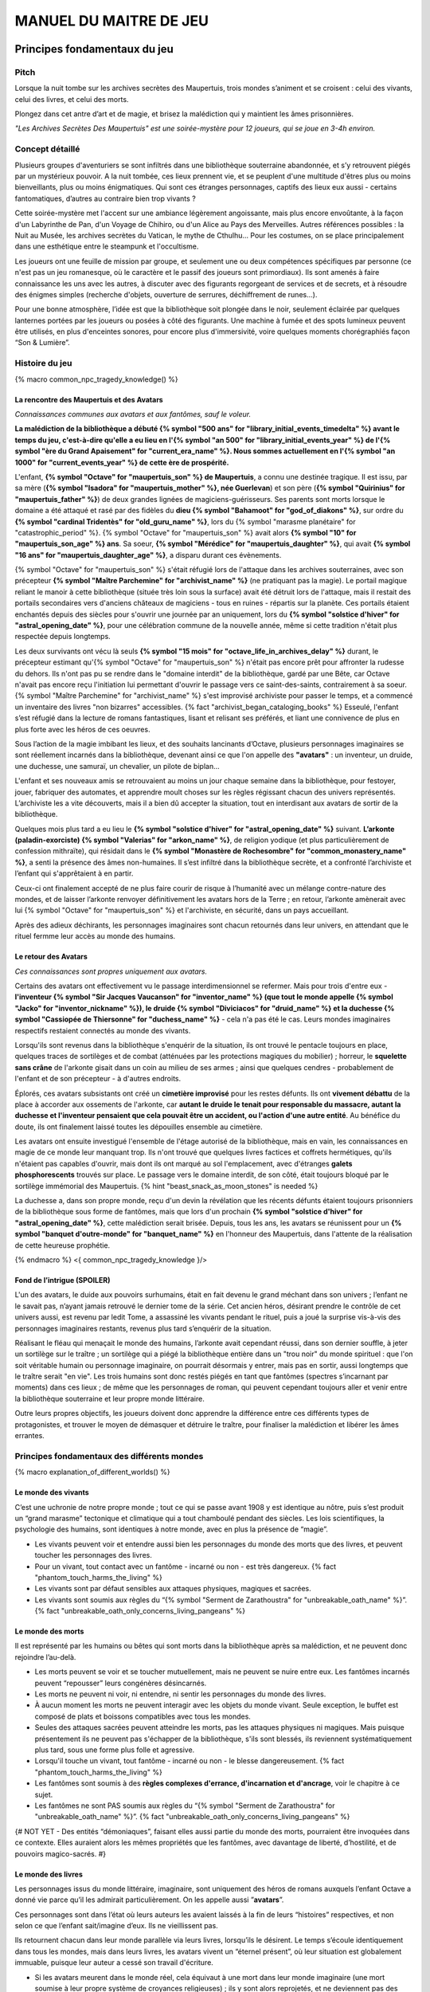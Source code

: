 
################################
MANUEL DU MAITRE DE JEU
################################

Principes fondamentaux du jeu
#####################################

Pitch
=====

Lorsque la nuit tombe sur les archives secrètes des Maupertuis, trois mondes s’animent et se croisent : celui des vivants, celui des livres, et celui des morts.

Plongez dans cet antre d’art et de magie, et brisez la malédiction qui y maintient les âmes prisonnières.

*"Les Archives Secrètes Des Maupertuis" est une soirée-mystère pour 12 joueurs, qui se joue en 3-4h environ.*


Concept détaillé
=====================

Plusieurs groupes d'aventuriers se sont infiltrés dans une bibliothèque souterraine abandonnée, et s’y retrouvent piégés par un mystérieux pouvoir. A la nuit tombée, ces lieux prennent vie, et se peuplent d'une multitude d'êtres plus ou moins bienveillants, plus ou moins énigmatiques. Qui sont ces étranges personnages, captifs des lieux eux aussi - certains fantomatiques, d’autres au contraire bien trop vivants ?

Cette soirée-mystère met l'accent sur une ambiance légèrement angoissante, mais plus encore envoûtante, à la façon d'un Labyrinthe de Pan, d'un Voyage de Chihiro, ou d'un Alice au Pays des Merveilles. Autres références possibles : la Nuit au Musée, les archives secrètes du Vatican, le mythe de Cthulhu… Pour les costumes, on se place principalement dans une esthétique entre le steampunk et l'occultisme.

Les joueurs ont une feuille de mission par groupe, et seulement une ou deux compétences spécifiques par personne (ce n'est pas un jeu romanesque, où le caractère et le passif des joueurs sont primordiaux). Ils sont amenés à faire connaissance les uns avec les autres, à discuter avec des figurants regorgeant de services et de secrets, et à résoudre des énigmes simples (recherche d'objets, ouverture de serrures, déchiffrement de runes...).

Pour une bonne atmosphère, l’idée est que la bibliothèque soit plongée dans le noir, seulement éclairée par quelques lanternes portées par les joueurs ou posées à côté des figurants. Une machine à fumée et des spots lumineux peuvent être utilisés, en plus d'enceintes sonores, pour encore plus d'immersivité, voire quelques moments chorégraphiés façon “Son & Lumière”.


Histoire du jeu
===========================

{% macro common_npc_tragedy_knowledge() %}

La rencontre des Maupertuis et des Avatars
+++++++++++++++++++++++++++++++++++++++++++++++++++

*Connaissances communes aux avatars et aux fantômes, sauf le voleur.*

**La malédiction de la bibliothèque a débuté {% symbol "500 ans" for "library_initial_events_timedelta" %} avant le temps du jeu, c'est-à-dire qu'elle a eu lieu en l'{% symbol "an 500" for "library_initial_events_year" %} de l'{% symbol "ère du Grand Apaisement" for "current_era_name" %}. Nous sommes actuellement en l'{% symbol "an 1000" for "current_events_year" %} de cette ère de prospérité.**

L'enfant, **{% symbol "Octave" for "maupertuis_son" %} de Maupertuis**, a connu une destinée tragique. Il est issu, par sa mère (**{% symbol "Isadora" for "maupertuis_mother" %}, née Guerlevan**) et son père (**{% symbol "Quirinius" for "maupertuis_father" %}**) de deux grandes lignées de magiciens-guérisseurs. Ses parents sont morts lorsque le domaine a été attaqué et rasé par des fidèles du **dieu {% symbol "Bahamoot" for "god_of_diakons" %}**, sur ordre du **{% symbol "cardinal Tridentès" for "old_guru_name" %}**, lors du {% symbol "marasme planétaire" for "catastrophic_period" %}. {% symbol "Octave" for "maupertuis_son" %} avait alors **{% symbol "10" for "maupertuis_son_age" %} ans**. Sa soeur, **{% symbol "Mérédice" for "maupertuis_daughter" %}**, qui avait **{% symbol "16 ans" for "maupertuis_daughter_age" %}**, a disparu durant ces évènements.

{% symbol "Octave" for "maupertuis_son" %} s'était réfugié lors de l'attaque dans les archives souterraines, avec son précepteur **{% symbol "Maître Parchemine" for "archivist_name" %}** (ne pratiquant pas la magie). Le portail magique reliant le manoir à cette bibliothèque (située très loin sous la surface) avait été détruit lors de l'attaque, mais il restait des portails secondaires vers d'anciens châteaux de magiciens - tous en ruines - répartis sur la planète. Ces portails étaient enchantés depuis des siècles pour s'ouvrir une journée par an uniquement, lors du **{% symbol "solstice d'hiver" for "astral_opening_date" %}**, pour une célébration commune de la nouvelle année, même si cette tradition n'était plus respectée depuis longtemps.

Les deux survivants ont vécu là seuls **{% symbol "15 mois" for "octave_life_in_archives_delay" %}** durant, le précepteur estimant qu'{% symbol "Octave" for "maupertuis_son" %} n'était pas encore prêt pour affronter la rudesse du dehors. Ils n'ont pas pu se rendre dans le "domaine interdit" de la bibliothèque, gardé par une Bête, car Octave n'avait pas encore reçu l'initiation lui permettant d'ouvrir le passage vers ce saint-des-saints, contrairement à sa soeur. {% symbol "Maître Parchemine" for "archivist_name" %} s'est improvisé archiviste pour passer le temps, et a commencé un inventaire des livres "non bizarres" accessibles. {% fact "archivist_began_cataloging_books" %} Esseulé, l'enfant s’est réfugié dans la lecture de romans fantastiques, lisant et relisant ses préférés, et liant une connivence de plus en plus forte avec les héros de ces oeuvres.

Sous l’action de la magie imbibant les lieux, et des souhaits lancinants d’Octave, plusieurs personnages imaginaires se sont réellement incarnés dans la bibliothèque, devenant ainsi ce que l'on appelle des **"avatars"** : un inventeur, un druide, une duchesse, une samuraï, un chevalier, un pilote de biplan...

L'enfant et ses nouveaux amis se retrouvaient au moins un jour chaque semaine dans la bibliothèque, pour festoyer, jouer, fabriquer des automates, et apprendre moult choses sur les règles régissant chacun des univers représentés.
L’archiviste les a vite découverts, mais il a bien dû accepter la situation, tout en interdisant aux avatars de sortir de la bibliothèque.

Quelques mois plus tard a eu lieu le **{% symbol "solstice d'hiver" for "astral_opening_date" %}** suivant. **L’arkonte (paladin-exorciste) {% symbol "Valerias" for "arkon_name" %}**, de religion yodique (et plus particulièrement de confession mithraïte), qui résidait dans le **{% symbol "Monastère de Rochesombre" for "common_monastery_name" %}**, a senti la présence des âmes non-humaines. Il s’est infiltré dans la bibliothèque secrète, et a confronté l’archiviste et l’enfant qui s'apprêtaient à en partir.

Ceux-ci ont finalement accepté de ne plus faire courir de risque à l’humanité avec un mélange contre-nature des mondes, et de laisser l’arkonte renvoyer définitivement les avatars hors de la Terre ; en retour, l’arkonte amènerait avec lui {% symbol "Octave" for "maupertuis_son" %} et l'archiviste, en sécurité, dans un pays accueillant.

Après des adieux déchirants, les personnages imaginaires sont chacun retournés dans leur univers, en attendant que le rituel fermme leur accès au monde des humains.


Le retour des Avatars
+++++++++++++++++++++++++++++++++

*Ces connaissances sont propres uniquement aux avatars.*

Certains des avatars ont effectivement vu le passage interdimensionnel se refermer. Mais pour trois d'entre eux - **l'inventeur {% symbol "Sir Jacques Vaucanson" for "inventor_name" %} (que tout le monde appelle {% symbol "Jacko" for "inventor_nickname" %}), le druide {% symbol "Diviciacos" for "druid_name" %} et la duchesse {% symbol "Cassiopée de Thiersonne" for "duchess_name" %}** - cela n'a pas été le cas. Leurs mondes imaginaires respectifs restaient connectés au monde des vivants.

Lorsqu'ils sont revenus dans la bibliothèque s'enquérir de la situation, ils ont trouvé le pentacle toujours en place, quelques traces de sortilèges et de combat (atténuées par les protections magiques du mobilier) ; horreur, le **squelette sans crâne** de l'arkonte gisait dans un coin au milieu de ses armes ; ainsi que quelques cendres - probablement de l'enfant et de son précepteur - à d'autres endroits.

Éplorés, ces avatars subsistants ont créé un **cimetière improvisé** pour les restes défunts. Ils ont **vivement débattu** de la place à accorder aux ossements de l'arkonte, car **autant le druide le tenait pour responsable du massacre, autant la duchesse et l'inventeur pensaient que cela pouvait être un accident, ou l'action d'une autre entité**. Au bénéfice du doute, ils ont finalement laissé toutes les dépouilles ensemble au cimetière.

Les avatars ont ensuite investigué l'ensemble de l'étage autorisé de la bibliothèque, mais en vain, les connaissances en magie de ce monde leur manquant trop. Ils n'ont trouvé que quelques livres factices et coffrets hermétiques, qu'ils n'étaient pas capables d'ouvrir, mais dont ils ont marqué au sol l'emplacement, avec d'étranges **galets phosphorescents** trouvés sur place. Le passage vers le domaine interdit, de son côté, était toujours bloqué par le sortilège immémorial des Maupertuis. {% hint "beast_snack_as_moon_stones" is needed %}

La duchesse a, dans son propre monde, reçu d'un devin la révélation que les récents défunts étaient toujours prisonniers de la bibliothèque sous forme de fantômes, mais que lors d'un prochain **{% symbol "solstice d'hiver" for "astral_opening_date" %}**, cette malédiction serait brisée. Depuis, tous les ans, les avatars se réunissent pour un **{% symbol "banquet d'outre-monde" for "banquet_name" %}** en l'honneur des Maupertuis, dans l'attente de la réalisation de cette heureuse prophétie.

{% endmacro %}
<{ common_npc_tragedy_knowledge }/>


Fond de l’intrigue (SPOILER)
++++++++++++++++++++++++++++++++++++++++++++++++++++++++++++++++

L'un des avatars, le duide aux pouvoirs surhumains, était en fait devenu le grand méchant dans son univers ; l’enfant ne le savait pas, n’ayant jamais retrouvé le dernier tome de la série. Cet ancien héros, désirant prendre le contrôle de cet univers aussi, est revenu par ledit Tome, a assassiné les vivants pendant le rituel, puis a joué la surprise vis-à-vis des personnages imaginaires restants, revenus plus tard s’enquérir de la situation.

Réalisant le fléau qui menaçait le monde des humains, l’arkonte avait cependant réussi, dans son dernier souffle, à jeter un sortilège sur le traître ; un sortilège qui a piégé la bibliothèque entière dans un "trou noir" du monde spirituel : que l'on soit véritable humain ou personnage imaginaire, on pourrait désormais y entrer, mais pas en sortir, aussi longtemps que le traître serait "en vie". Les trois humains sont donc restés piégés en tant que fantômes (spectres s’incarnant par moments) dans ces lieux ; de même que les personnages de roman, qui peuvent cependant toujours aller et venir entre la bibliothèque souterraine et leur propre monde littéraire.

Outre leurs propres objectifs, les joueurs doivent donc apprendre la différence entre ces différents types de protagonistes, et trouver le moyen de démasquer et détruire le traître, pour finaliser la malédiction et libérer les âmes errantes.

Principes fondamentaux des différents mondes
============================================

{% macro explanation_of_different_worlds() %}

Le monde des vivants
++++++++++++++++++++++++++++++++++++++++++++++++++++++++++++++++

C’est une uchronie de notre propre monde ; tout ce qui se passe avant 1908 y est identique au nôtre, puis s’est produit un “grand marasme” tectonique et climatique qui a tout chamboulé pendant des siècles. Les lois scientifiques, la psychologie des humains, sont identiques à notre monde, avec en plus la présence de “magie”.

- Les vivants peuvent voir et entendre aussi bien les personnages du monde des morts que des livres, et peuvent toucher les personnages des livres.

- Pour un vivant, tout contact avec un fantôme - incarné ou non - est très dangereux. {% fact "phantom_touch_harms_the_living" %}

- Les vivants sont par défaut sensibles aux attaques physiques, magiques et sacrées.

- Les vivants sont soumis aux règles du “{% symbol "Serment de Zarathoustra" for "unbreakable_oath_name" %}”. {% fact "unbreakable_oath_only_concerns_living_pangeans" %}

Le monde des morts
++++++++++++++++++++++++++++++++++++++++++++++++++++++++++++++++

Il est représenté par les humains ou bêtes qui sont morts dans la bibliothèque après sa malédiction, et ne peuvent donc rejoindre l’au-delà.

- Les morts peuvent se voir et se toucher mutuellement, mais ne peuvent se nuire entre eux. Les fantômes incarnés peuvent “repousser” leurs congénères désincarnés.

- Les morts ne peuvent ni voir, ni entendre, ni sentir les personnages du monde des livres.

- À aucun moment les morts ne peuvent interagir avec les objets du monde vivant. Seule exception, le buffet est composé de plats et boissons compatibles avec tous les mondes.

- Seules des attaques sacrées peuvent atteindre les morts, pas les attaques physiques ni magiques. Mais puisque présentement ils ne peuvent pas s'échapper de la bibliothèque, s'ils sont blessés, ils reviennent systématiquement plus tard, sous une forme plus folle et agressive.

- Lorsqu'il touche un vivant, tout fantôme - incarné ou non - le blesse dangereusement. {% fact "phantom_touch_harms_the_living" %}

- Les fantômes sont soumis à des **règles complexes d'errance, d'incarnation et d'ancrage**, voir le chapitre à ce sujet.

- Les fantômes ne sont PAS soumis aux règles du “{% symbol "Serment de Zarathoustra" for "unbreakable_oath_name" %}”. {% fact "unbreakable_oath_only_concerns_living_pangeans" %}

{# NOT YET - Des entités “démoniaques”, faisant elles aussi partie du monde des morts, pourraient être invoquées dans ce contexte. Elles auraient alors les mêmes propriétés que les fantômes, avec davantage de liberté, d’hostilité, et de pouvoirs magico-sacrés. #}

Le monde des livres
++++++++++++++++++++++++++++++++++++++++++++++++++++++++++++++++

Les personnages issus du monde littéraire, imaginaire, sont uniquement des héros de romans auxquels l’enfant Octave a donné vie parce qu’il les admirait particulièrement. On les appelle aussi ”\ **avatars**\ ”.

Ces personnages sont dans l’état où leurs auteurs les avaient laissés à la fin de leurs “histoires” respectives, et non selon ce que l’enfant sait/imagine d’eux. Ils ne vieillissent pas.

Ils retournent chacun dans leur monde parallèle via leurs livres, lorsqu’ils le désirent. Le temps s’écoule identiquement dans tous les mondes, mais dans leurs livres, les avatars vivent un “éternel présent”, où leur situation est globalement immuable, puisque leur auteur a cessé son travail d'écriture.

- Si les avatars meurent dans le monde réel, cela équivaut à une mort dans leur monde imaginaire (une mort soumise à leur propre système de croyances religieuses) ; ils y sont alors reprojetés, et ne deviennent pas des fantômes dans le monde réel.

- Ils peuvent interagir librement avec le monde des vivants, ses humains et animaux, ses objets et grimoires ; **sauf avec les "romans"**, qu’il ne peuvent déplacer car ces livres portent en eux un univers entier. {% fact "avatars_cannot_carry_novels" %}

- Ils ne peuvent ni voir, ni entendre, ni sentir les personnages du monde des morts, et ne craignent pas leur toucher.

- Ces avatars portent leurs costumes et accessoires “typiques” de leurs romans, ceux qu'ils avaient quand Octave les a, involontairement, invoqués.

- Ils ne peuvent ramener aucun autre objet ou individu depuis/vers leur monde d’origine (pas mêmes des accessoires décoratifs). Ils sont donc, en toutes choses, limités à ce que contient la bibliothèque des Maupertuis.

- Ils ne peuvent pas aller dans le monde d'autres avatars, ni accueillir dans leur propre monde des vivants ou des fantômes.

- Ils conservent majoritairement les super-pouvoirs qu’ils possèdent dans leur propre univers (régénération, force, sorts…)

- Ils sont sensibles aux attaques physiques et magiques, mais le sacré (et le monde des fantômes) ne leur fait rien car leur "transcendance" n'est pas la même que les humains.

{# mais avec des risques d'effets de bord dangereux, à cause d'incompatibilités entre les lois fondamentales des univers ; dans le cas présent, { % fact "avatar_abilities_are_randomly_hazardous" % } #}

- Ils ne sont PAS soumis aux règles du “{% symbol "Serment de Zarathoustra" for "unbreakable_oath_name" %}”, et peuvent d'ailleurs s'en moquer allègrement, en jurant toutes sortes de choses farfelues. {% fact "unbreakable_oath_only_concerns_living_pangeans" %}

Le monde des automates
++++++++++++++++++++++++++++++++++++++++++++++++++++++++++++++++

*Les assistants logistiques, photographes, et servants du buffet, ont intérêt à faire partie de ce monde-là pour un surcroît d'ambiance et une bonne liberté d'action.*

Avec l'avatar "inventeur", Octave avait conçu des automates pouvant, par exemple, faire le service de la table. Il s’agit d’entités purement mécaniques, dénuées de toute conscience et de tout pouvoir magique. Certains peuvent parler et comprendre des ordres simples, comme les automates joués par les maîtres de jeu ; d'autres automates sont limités à des tâches très précises comme servir les mets et boissons, ou faire le ménage. {% fact "inventor_has_built_androids" %}

Pour être plus facilement distingués des avatars, outre leurs démarches et paroles, les automates doivent porter des **{% symbol "rubans blancs" for "automaton_symbolic_cloth" %}** autour du cou et des poignets. {% hint "white_ribbon_cloth_for_automatons" is needed %}

Ils obéissent uniquement au personnage (figurant ou joueur) portant un **bracelet large argenté appelé le {% symbol 'Dominion' for 'androids_command_bracelet_name' %}**. Ils répondent du mieux possible à ses ordres, tant qu'ils ne contredisent pas frontalement leurs règles innées de non-agression et de survie. *En cas de doute sur ce comment réagir à un ordre difficile, simuler l'hésitation, et demander discrètement au maître de jeu.* {% fact "robots_obey_but_refuse_violence_or_sacrifice" %}

Les robots voient les vivants et les avatars, mais PAS les fantômes. Ils sont visibles par tous.

Ils sont globalement lents et rigides dans leurs mouvements. Mais ils disposent d'une **immmense force physique**, et peuvent donc déplacer des objets de type ULTRA-LOURD à la demande. En cas d'empoignade, ils gagneraient facilement contre un humain.

Ils sont sensibles aux attaques physiques et magiques (hormis les poisons bien sûr), mais pas aux attaques sacrées.
Plus précisément, ils craignent les explosifs et les coups d'épée, mais peu les projectiles (balles ou flèches).

Rôles typiques possibles (un automate peut en changer en cours de partie) :

- Automate nettoyeur (1 plumeau est disponible)
- Automate serveur de boissons et de plats
- Automate majordome, qui veut enlever leurs manteaux aux joueurs et leur faire visiter l'étage autorisé
- Automate chanteur (a cappella, ou prévoir une musique instrumentale)
- Automate blagueur (prévoir 5-6 blagues non-contemporaines à raconter sur demande)
- Automate encyclopédique (invente tout un discours farfelu quand on lui demande une information)
- Automate photographe

Idées d'interactions possibles pour certains automates :

- Ils répètent toujours quelques phrases stéréotypées aux joueurs, même hors de propos.
- Ils font la poussière non seulement sur les étagères, mais aussi sur les autres personnages.
- Ils portent des lampes et suivent les joueurs qui le leur demandent.

Paroles typiques :

- "Soyez le bienvenu dans notre humble demeure"
- "Monsieur/madame désire-t-il/elle quelque chose ?"
- "Daignez goûter ces douceurs fort onéreuses"
- "Je vous prie d'accepter cette boisson gouleyante à souhait"
- "Puis-je vous débarrasser de votre manteau ?"
- "Je sers la lignée des Maupertuis et c'est une immense joie."
- "A votre gauche le tombeau du graaaaand mage Mos Peratys, fondateur de la lignée..."

Ils peuvent dysfonctionner par moment, jusqu'à ce que l'avatar inventeur ou un joueur ne les débloque :

- Ils bégaient, butent contre les murs et obstacles, se coincent les bras les uns dans les autres, ou bougent bizarrement sur place façon "engrenage défectueux"...
- Ils peuvent se retrouver dans une impasse logique, en voulant constamment céder la priorité à un autre automate : "Mais non... Après vous... Je n'en ferais rien...".

Rôle spécial : **l'automate de garde**, armé, qui patrouille dans la bibliothèque pour la protéger contre de possibles assaillants (voir sa fiche de figurant, et ses interventions programmées).

Les automates ne sont PAS soumis aux règles du “{% symbol "Serment de Zarathoustra" for "unbreakable_oath_name" %}”. {% fact "unbreakable_oath_only_concerns_living_pangeans" %}

{# NOPE NOT FOR NOW
  Lorsque, bien plus tard, les joueurs arrivent à accéder au {% symbol "Thanatologue" for "book_of_the_dead" %}, il est POSSIBLE de déclencher une bande-son intense lors de la première ouverture de ce grimoire maudit.
  Les automates de service deviennent alors possédés, et claudiquent vers les joueurs, en battant des bras, et en ressassant "Mort aux hérétiques !".
  Les joueurs doivent alors les éviter jusqu'à la fin de la bande-son ; à ce moment-là, les automates redeviennent normaux, et reprennent leurs tâches habituelles.
#}

Le monde divin
++++++++++++++++++++++++++++++++++++++++++++++++++++++++++++++++

Les entités faisant partie du “\ **divin**\ ” - le figurant **l’Ankou**, et le maître de jeu en **Djinn renégat** - peuvent voir tout le monde et être vues de tous, et sont par défaut sans danger pour les différents personnages.

Ils sont également insensibles aux armes et aux sortilèges (dont la {% symbol "Clôture Absolue" for "library_cursed_enclosure_name" %}) entourant la bibliothèque. {% fact "ankou_sees_all_and_is_harmless_for_all" %}

Ils ne sont PAS soumis aux règles du “{% symbol "Serment de Zarathoustra" for "unbreakable_oath_name" %}”. {% fact "unbreakable_oath_only_concerns_living_pangeans" %}

{% endmacro %}
<{ explanation_of_different_worlds }/>

Équipes de joueurs
==================

Tout débute lorsque des explorateurs héliossars (ceux présents dans le jeu), à la recherche des secrets des Maupertuis, exhument des monolithes couverts d'inscriptions antiques. Hélas pour eux, des images de leur trouvaille fuitent, et font le tour de la presse mondiale ; quelques groupes de personnes se révèlent capables de la déchiffrer, et de comprendre ainsi le fonctionnement des portails menant à la bibliothèque des Maupertuis, portails actifs lors du **{% symbol "solstice d'hiver" for "astral_opening_date" %}** qui arrive. Tous ces gens s’y rendent prestement à cette date, pour des raisons différentes, sans réaliser qu’ils se jettent ainsi dans la gueule du loup.

Les explorateurs héliossars
++++++++++++++++++++++++++++++++++++++++++++++++++++++++++++++++

Ces 3 aventuriers-archéologues tentent de préserver leur pays, Héliossar, contre les nouvelles envies de conquête de leur puissant voisin, la Théocratie akarite. Ils ont appris que les akarites avaient mis la main sur une copie du légendaire {% symbol "Thanatologue" for "book_of_the_dead" %}, le Livre des Morts d’une civilisation disparue, et en avaient tiré un plan pour une invasion “inéluctable” d’Héliossar. Ils recherchent donc l'exemplaire que les Maupertuis, d’après la légende, possédaient, afin de comprendre et surtout parer ce plan de conquête.

Leurs compétences sont orientées vers les sciences physiques et humaines.

{% macro explorer_group_symbols() %}
Le vêtement de reconnaissance des explorateurs héliossars est une **ceinture beige** *(fournie par les organisateurs)*.

Leur devise est **"Le savoir est pouvoir"**, en pointant l'index vers le ciel.
{% endmacro %}
<{ explorer_group_symbols }/>

La famille Parcival
++++++++++++++++++++++++++++++++++++++++++++++++++++++++++++++++

Ces 3 frères et soeurs sont les lointains descendants de Mérédice de Maupertuis, la soeur d’Octave que tout le monde croyait morte avec sa famille, mais qui avait en réalité pu s’échapper et refaire sa vie.

Ces Parcival ont lu dans l’autobiographie de leur ancêtre Mérédice comment ses parents, magiciens-guérisseurs, l’avaient soignée d’un grand mal héréditaire, la dégénérescence marbrée, grâce à un "{% symbol "Cocktail de Réjuvénation" for "parcival_disease_main_remedy_name" %}". Lorsque leur petite soeur commune est tombée malade à son tour (il ne lui reste que quelques semaines à vivre), ils sont partis en quête du remède, et leur enquête les a menés jusqu’aux archives enfouies de l'ancien domaine familial.

Leurs compétences sont orientées vers la nature et la magie.

{% macro parcival_group_symbols() %}

Le blason de la famille Parcival est un **bâton noueux autour duquel un unique serpent est enroulé**.
{% fact "coat_of_arms_of_parcival_is_partial_caduceus" %}

Son vêtement de reconnaissance est un **jabot bleu-royal** *(fourni par les organisateurs)*.

Sa devise est **"Noble de coeur comme de sang"**, le poing fermé sur le coeur.
{% endmacro %}
<{ parcival_group_symbols }/>

Les diacres de {% symbol "Bahamoot" for "god_of_diakons" %}
++++++++++++++++++++++++++++++++++++++++++++++++++++++++++++++++

Ces 3 moines officient pour le culte du dieu {% symbol "Bahamoot" for "god_of_diakons" %}, très ancré dans la région. L’oracle de leur monastère a senti qu’une âme ivre de haine se trouvait dans les ruines du manoir Maupertuis (il s’agit de la Bête), ainsi que des âmes errantes (les fantômes). Ils s’y rendent donc pour résoudre les problèmes, et protéger l’ordre des choses.

{# **Ils ont aussi ordre de détruire magiquement les 3 livres “maléfiques” que contient le domaine interdit des Maupertuis, de peur qu’ils ne tombent en de mauvaises mains (la bibliothèque ne peut pas juste être brûlée). ?** NOPE #}

Leurs compétences sont orientées vers la théologie et l’ésotérisme.

{% macro diakon_group_symbols() %}
Le vêtement de reconnaissance des diacres de {% symbol "Bahamoot" for "god_of_diakons" %} est une **étole violette** (écharpe portée en travers du torse).

Sauf instructions spécifiques, lors des rituels et des processions, les diacres gardent les mains jointes par les pointes des doigts, les paumes éloignées l'une de l'autre, comme s'ils enserraient un globe entre elles ; c'est leur signe de prière. Lors de leurs déplacements en procession, ils ânonnent un **son "ôôôôhm"** lent et guttural.

Lors des rituels, ils aiment **clamer bien fort** leurs invocations, avec emphase.

Leur devise est **"Le dragon est notre guide"**, à professer les mains jointes en prière, là encore.

{% endmacro %}
<{ diakon_group_symbols }/>

Les agents secrets mirandiens
++++++++++++++++++++++++++++++++++++++++++++++++++++++++++++++++

L’île autonome de Mirandia, et son positionnement stratégique au centre de l’océan diorique, ont attiré les convoitises de ses voisins. Piégée par des complots économiques, surendettée, l’île est sur le point d’être annexée et vendue au plus offrant.

Ces 3 agents étatiques ont donc remué ciel et terre pour retrouver le mythique (et “dangereux”) trésor de la famille Maupertuis, et sauver ainsi leur patrie de la faillite.

Leurs compétences sont orientées vers les “gadgets technosteam”.

{% macro spy_group_symbols() %}
Le vêtement de reconnaissance des agents secrets mirandiens est un **brassard vert émeraude** *(fourni par les organisateurs)*.

Leur devise est **"Mirandia pour toujours brillera"**, avec un salut militaire la main contre la tempe.
{% endmacro %}
<{ spy_group_symbols }/>

Figurants
=========

**Ces rôles peuvent être joués au masculin comme au féminin, en adaptant les noms et titres si nécessaire.**

Octave de Maupertuis (l’enfant)
++++++++++++++++++++++++++++++++++++++++++++++++++++++++++++++++

{% macro phantom_octave_character_summary() %}

- FANTÔME

- Traits : candeur, spontanéité, enthousiasme, affection

- Octave ne sait pas comment il est mort, ni pourquoi il est prisonnier de ce lieu, ni pourquoi il est ancré à un endroit précis.

- Excité d’apprendre que les joueurs ont croisé son précepteur (l’enfant savait déjà par l’Ankou qu’il est prisonnier en fantôme aussi), et désireux de le revoir au plus vite.

- Passionné de littérature fantastique et autres livres.

- “Mes parents m’ont dit de ne jamais parler à des inconnus. {% symbol "Maître Parchemine" for "archivist_name" %} aussi. Mais je m’ennuie trop, alors tant pis”

{% endmacro %}
<{ phantom_octave_character_summary }/>

{# BOF
**Journal intime quelque part ?**
**S'il arrive au coin enfant (avec jouet et peluche) il donne davantage d’informations ?**
#}

{% symbol "Maître Parchemine" for "archivist_name" %} (le précepteur d'Octave et archiviste )
++++++++++++++++++++++++++++++++++++++++++++++++++++++++++++++++

{% macro phantom_archivist_character_summary() %}

- FANTÔME

- Traits : jovialité, sagesse, bienveillance, paternalisme, méticulosité

- Sage et un peu érudit, mais a très peu de connaissances en magie.

- Il enseignait principalement à Octave ses humanités (sciences, lettres...), laissant aux parents le soin de transmettre leur héritage de magiciens.

- Il a tiré profit de leur enfermement initial dans la bibliothèque, suite au saccage du manoir, pour s'improviser archiviste, et commencer à trier l'étage autorisé. Il prenait juste soin de ne pas manipuler les grimoires aux allures louches. {% fact "archivist_began_cataloging_books" %}

- Le précepteur ne sait pas comment il est mort, ni pourquoi il est prisonnier de ce lieu (soupçonne une trahison de l’arkonte), ni pourquoi il est ancré à un endroit précis.

- Il a tenu un petit **journal de bord** pendant leur enfermement, qui doit se trouver quelque part dans la bibliothèque. {% fact "archivist_began_diary_during_confinement" %}

- Excité d’apprendre que les joueurs ont croisé l’enfant (le précepteur savait déjà par l’Ankou qu’il est prisonnier en fantôme aussi), et désireux de le revoir au plus vite.

- Se demande ouvertement si ce n’est pas son oeuvre d’inventaire et rangement complet de la bibliothèque, inachevée, qui le retient dans ce monde.

- S’assure de la bonne volonté initiale des joueurs (potentiellement grâce au “{% symbol "Serment de Zarathoustra" for "unbreakable_oath_name" %}”), puis les aide en leur prodiguant énormément de conseils, et d’informations sur les lieux.

{% endmacro %}
<{ phantom_archivist_character_summary }/>

{# BOF
**Faiblesse face aux méchants : adore les livres : fera tout ce qu’on lui demande si on menace un livre**
**Ne sait plus comment est rangée la bibliothèque,**
**Peut retrouver la fiche des emprunts du garçon : cette fiche liste les livres des figurants notamment les tomes dont est issu le méchant.**
#}

L’arkonte {% symbol "Valerias" for "arkon_name" %} (le paladin-exorciste légendaire)
++++++++++++++++++++++++++++++++++++++++++++++++++++++++++++++++

{% macro phantom_arkon_character_summary() %}

- FANTÔME

- Traits : méfiance, sens du devoir, bonne volonté, intelligence, sévérité

- "Arkonte" est un titre désignant une "chevalerie bénie par les dieux" dans les religions dites "yodiques"

- L’arkonte se souvient de sa mort en combat singulier, et d'avoir jeté la malédiction sur la bibliothèque. Il sait être attaché mystiquement à la zone de sa mort violente.

- À la fois plein d'espoir en voyant des aventuriers ici, et en même temps inquiet qu'ils ne terminent tous, par sa faute, morts et enfermés comme les autres.

- Un peu désabusé de voir que le culte païen du dieu {% symbol "Bahamoot" for "god_of_diakons" %} a finalement remplacé le sien (le culte yodique de confession mithraïte), dans le monastère à la surface

- Exige de pouvoir faire sa “{% symbol "confession de mission" for "arkon_mission_confession" %}” à un prélat de la religion yodique, et uniquement dans ce cas il livre tout ce qu’il sait sur la situation ; n’aide que les joueurs en qui il a confiance pour mener à bien sa mission de protection de l’humanité (et qui ne vont pas simplement lever le confinement de la bibliothèque, en détruisant ainsi ses efforts)

{% endmacro %}
<{ phantom_arkon_character_summary }/>


Le voleur {% symbol "Fédore Pass’muraille" for "thief_name" %}
++++++++++++++++++++++++++++++++++++++++++++++++++++++++++++++++

{% macro phantom_thief_character_summary() %}

- FANTÔME

- Traits : convoitise, roublardise, bagout, incrédulité, défiance, alcoolisme, vanité

- Histoire : 60 ans après que la malédiction se soit abattue sur la bibliothèque, il s’est infiltré dedans, espérant en piller les secrets ; en particulier le légendaire **trésor des Maupertuis**, et le mystérieux **{% symbol "Puits de Savoir" for "link_to_djinn_world" %}**. Il a ramassé au passage **uniquement le glaive** de l'arkonte. {% fact "arkon_bag_disappeared_just_after_his_death" %} Il a réussi à contourner la barrière magique bloquant l’accès au Domaine Interdit, grâce à un **{% symbol 'astrolabe de téléportation' for 'thief_teleportation_device_name' %}** (récupérable sur sa dépouille). Mais il s’est fait tuer par surprise par la Bête - toujours vivante à ce moment-là - qui gardait les lieux. {% hint "arkon_heavy_gladius_sword_stolen_by_thief" is needed %}

- Le voleur n’a initialement pas conscience qu’il est mort ; il se croit juste **piégé** dans son (petit) périmètre par les maîtres des lieux, et continue à ne désirer que les richesses matérielles, qu'il ne peut hélas plus prendre en main ; même si les joueurs font un “{% symbol "Serment de Zarathoustra" for "unbreakable_oath_name" %}” pour le convaincre, il est dubitatif (peut-être ces personnes ont-elles une immunité contre les effets de ce serment ?).

- Suite aux harangues de l'arkonte, voire aux visites de l’Ankou, il finit par réaliser qu'il est mort. Mais cela ne change rien : après discussions avec les joueurs (certains ont des informations), il exulte que le **"{% symbol "Donjon des Pass’muraille" for "thief_castle_name" %}"** reste depuis toujours dans sa famille. Il se glorifie donc de pouvoir encore alimenter cet amoncellement de richesse, même une fois mort, via sa magique "{% symbol 'quêteuse sans fond' for 'thief_moneybox_name' %}". {% fact "arkon_and_ankou_try_to_persuade_thief_that_he_is_dead" %} {% fact "thief_heirs_still_benefit_from_his_treasure" %}

- Il monnaie chèrement ses informations sur les lieux aux autres explorateurs de cette bibliothèque, contre de l’or et des pierreries.

- Il doit de préférence être ancré à proximité de la niche de la Bête.

{% endmacro %}
<{ phantom_thief_character_summary }/>

L’Ankou (le guide des âmes, le “psychopompe”)
++++++++++++++++++++++++++++++++++++++++++++++++++++++++++++++++

{% macro god_ankou_character_summary() %}

- DIVIN (anciennement fantôme humain, mais promu par les dieux)

- Traits : exaspération, franc-parler, langage familier, sarcasme, bonne volonté,

- C’est un personnage sombre mais plutôt comique, ayant peu d’informations à apporter mais permettant de créer du dialogue avec les autres figurants, et de faire le lien avec des ancêtres défunts.

- Il ne passe que brièvement dans la bibliothèque en faisant sa tournée, puis peut être “invoqué” par les joueurs pour continuer à interagir.

- Il informe les joueurs que les fantômes sont anormalement **prisonniers** de ce lieu, et ne peuvent rejoindre l'au-delà ; et que les joueurs eux-mêmes sont, désormais, enfermés aussi.

- Il manie férocement l'ironie à froid, façon "pince-sans-rire" ; si par exemple un Parcival meurt, il lui redemande quelle était sa mission initiale (sauvez sa petite soeur malade), et s'il se sent satisfait du résultat.

- “Pourquoi vous flippez, là, les humains qui vous cachez derrière les rayons ! Vous croyez que je ne vous vois pas ? Je ne suis pas un psychopathe, vous devriez plutôt me remercier, sans moi vous auriez l’air fin pour rejoindre le royaume des morts ! Allez sortez, tant que vous ne venez pas me tripoter, vous n’avez rien à craindre de moi ! Comme si j’allais me rajouter du travail supplémentaire en butant des humains qui ne m’ont rien fait, dans ce lieu qui est déjà maudit ! Mais qu’est-ce que vous êtes venus faire ici d'ailleurs, comme si c’était pas déjà assez le boxon !”

- “J’ai l’air de quoi moi, aux réunions inter-spirituelles !? À chaque fois je me fais charrier, genre <alors cette affaire Maupertuis, ça avance toujours pas ?>. J’ai une réputation à tenir moi ! Des fantômes qui squattent un caveau pendant des siècles, ça fait tache ! Sans parler de la bestiole là-haut ! C’est contre l’ordre des choses, donc que chacun y mette du sien pour comprendre ce qui cloche !”

- Pendant la scène finale, en revanche, il se tait et laisse la solennité de l’évènement s’imposer ; mais il peut, tout à la fin, lancer un “Hé les gars on se dépêche maintenant, j'ai un groupe de touristes kéroskiens qui vient d’aller caresser des requins-sabres, donc j’ai pas fini ma journée !”

{% endmacro %}
<{ god_ankou_character_summary }/>

La Bête (la goule gardienne du Domaine Interdit)
++++++++++++++++++++++++++++++++++++++++++++++++++++++++++++++++

{% macro phantom_beast_character_summary() %}

- FANTÔME (anciennement une "goule des cavernes", enchantée par les Maupertuis pour ne pas avoir besoin de se nourrir)

- Traits : agressive, sournoise, non-communiquante

- Engagée par les parents d’Octave pour garder les grimoires les plus dangereux, dans le Domaine interdit

- Le sceau protégeant le Domaine Interdit l'empêchait elle-même de venir dans la zone autorisée de la bibliothèque

- Ne reconnaît personne comme ami (seuls les parents d’Octave et Mérédice avaient pouvoir sur elle, ni le précepteur ni Octave n’auraient été épargnés s’ils avaient pénétré dans le domaine interdit)

- Morte de vieillesse plus d'un siècle après la malédiction de la bibliothèque, et devenue encore plus féroce à force d’errer sans but dans le domaine interdit

- A une véritable **addiction** pour les {% symbol "pierres de lune" for "phosphorescent_pebbles_name" %} (galets phosphorescents) {% fact "beast_is_addicted_to_moon_stones" %}

- Son espèce et ses caractéristiques doivent rester un peu mystèrieuses pour les joueurs, afin d’augmenter l’angoisse, et de les forcer à réagir vite pour trouver des solutions, lorsqu’elle apparaît.

- **Les parents Maupertuis, interrogés depuis l’au-delà, peuvent donner des indications sur comment la neutraliser**

{% endmacro %}
<{ phantom_beast_character_summary }/>

Le druide {% symbol "Diviciacos" for "druid_name" %}
++++++++++++++++++++++++++++++++++++++++++++++++++++++++++++++++

{% macro avatar_druid_character_summary() %}

- HEROS DE ROMAN (titre “{% symbol "Les sorciers du chaos" for "druid_novel_name" %}”, en {% symbol "3" for "druid_novel_volumes" %} Tomes)

- Traits : doux, discret, érudit, ami des plantes et des bêtes

- A construit un petit coin “jungle” avec les plantes du lieu, où il enseignait à l’enfant l’harmonie avec la nature

- C’est lui le “vrai méchant”

- Dans les 2 premiers tomes de son roman, il parcourt le monde pour défaire les sombres magiciens qui contrôlent chaque continent. Mais dans le 3e tome, après avoir tué le dernier sorcier, il révèle sa vraie nature et devient le Guide de Gaïa, qui soumet la planète à une utopie brutale de “Retour à la Nature”.

- Il est très habile, a des pouvoirs magiques, résiste à la magie et aux poisons (ainsi qu’au sacré bien sûr), et régénère très vite son corps en cas de blessure.

- Il peut utiliser son **sang bleu comme la mer**, avec l'aide des esprits de la Nature, pour soigner tous types de maux biologiques (il doit simuler qu'il s'entaille l'avant-bras pour soigner). {% fact "druid_can_well_heal_biological_injuries_with_his_blue_blood" %} {% hint "blue_blood_for_druid_healings" is needed %}

{# NOPE - **S’y connait en NECROMANCIE?** #}

{% endmacro %}
<{ avatar_druid_character_summary }/>

L’inventeur {% symbol "Sir Jacques Vaucanson" for "inventor_name" %}
++++++++++++++++++++++++++++++++++++++++++++++++++++++++++++++++

{% macro avatar_inventor_character_summary() %}

- HEROS DE ROMAN (titre “{% symbol "Le ballet des automates" for "avatar_inventor_novel_name" %}”, en 1 seul Tome)

- Traits : extraversion, bonnes manières, langage châtié, dynamisme

- A conçu les automates de la bibliothèque

- Il peut bricoler une prothèse mécanique pour remplacer un membre perdu {% fact "inventor_can_well_heal_missing_limbs" %}

{% endmacro %}
<{ avatar_inventor_character_summary }/>

La duchesse {% symbol "Cassiopée de Thiersonne" for "duchess_name" %}
++++++++++++++++++++++++++++++++++++++++++++++++++++++++++++++++

{% macro avatar_duchess_character_summary() %}

- HEROINE DE ROMAN (titre "{% symbol "Les cygnes d'étang" for "avatar_duchess_novel_name" %}", en 1 seul Tome)

- Traits : distinguée, sensible, pieuse, protectrice, entreprenante

- Est capable d'entrer en synergie avec d'autres "voyants"

- Elle peut invoquer ses propres dieux, avec l'aide des {% symbol "initiés" for "ritualist_kind_name" %} présents, pour guérir une blessure sacrée {% fact "duchess_can_well_heal_sacred_injuries" %}

{% endmacro %}
<{ avatar_duchess_character_summary }/>


Lieux
=====

Etage du bas (bibliothèque normale)
++++++++++++++++++++++++++++++++++++++++++++++++++++++++++++++++

- Le coin de l’archiviste (face à l’escalier)

- Le coin de l’enfant

- Le coin de l’arkonte

- La mini-jungle que le druide et l’enfant avaient créée

- Le buffet dinatoire magique des 4 mondes

- Le pentacle du rituel inachevé de l’arkonte.

- Le cimetière (tombes rudimentaires de l’enfant, de l’archiviste et de l’arkonte)

- Différents coffres et objets répartis dans les lieux, ainsi que des “marqueurs” mis au sol par les avatars lors de leurs investigations infructueuses

Etage du haut (domaine interdit)
++++++++++++++++++++++++++++++++++++++++++++++++++++++++++++++++

*Accès initialement bloqué pour tous.*

- Le coin du voleur

- La niche de la Bête

- Le coffre avec le {% symbol "Thanatologue" for "book_of_the_dead" %}

- L’atelier d’alchimie

- L’atelier de gemmologie

- Différents pièges et artefacts répartis entre les rayonnages


.. raw:: pdf

   PageBreak


Déroulement du jeu
##########################################

Dangers et blessures
==========================

Les différents types de blessures
++++++++++++++++++++++++++++++++++++++++++++++++++++++++++++++++

{% macro injury_types_knowledge() %}

Les agressions qu'un aventurier malchanceux est susceptible de subir se classent en trois catégories : **attaques physiques, magiques et sacrées**.

Les attaques physiques (armes tranchantes, contondantes, perçantes, toxiques...), et les attaques magiques (sortilèges de feu, de glace, ou autres, mais aussi blessures résultant d'objets envoûtés par des malédictions...) doivent être parées avec des moyens différents, mais les blessures résultantes sont d'une même nature : **biologique**. Les mêmes soins médicaux, les mêmes potions, peuvent donc secourir les victimes de ces maux.  {% fact "cursed_objects_give_magic_and_not_spiritual_injuries" %}

En revanche, les attaques sacrées, typiquement issues de contacts avec des fantômes ou démons, causent des blessures de nature **spirituelle**. Quoique les symptômes soient proches de maux biologiques (tétanie, cécité, membre inutilisable...), seules les interventions de mystiques peuvent réparer promptement les dommages infligés à l'âme. Les potions aussi peuvent être utiles dans ce cas, mais uniquement en fournissant aux célébrants davantage d'énergie et de concentration pour la réalisation de leur rituel de bénédiction. {% fact "potions_cannot_heal_spiritual_injuries" %}

La distinction entre ces différents types de blessures n'est pas toujours évidente ; par exemple, la paralysie d'un membre peut être due à des lésions internes tout comme à l'attaque d'un spectre. D'où la nécessité d'investiguer les circonstances ayant mené aux troubles constatés, afin de fournir un remède approprié.

Un point d'attention : de même que les blessures "biologiques", même soignées, laissent des séquelles dans le corps, de même les blessures "spirituelles" fragilisent les fondements de l'âme.

**Subir deux blessures d'affilée, de quelques natures que ce soit, mène donc presque certainement à la mort.** {% fact "second_injury_sustained_is_always_fatal" %}

{% endmacro %}
<{ injury_types_knowledge }/>

Concrètement : les cas possibles durant le jeu
++++++++++++++++++++++++++++++++++++++++++++++++++++++++++++++++

{% macro injury_cases_and_remedies() %}

Un joueur peut être atteint dans les cas suivants :

- S’il se fait toucher par un fantôme (incarné ou non) : **blessure sacrée**. S'il se fait attaquer durablement par la Bête, ou fait obstacle à un fantôme au lieu de s'enfuir, cela finit par le tuer. {% fact "phantom_touch_harms_the_living" %}

- S’il touche un objet maudit, comme un crâne sonore ou les ossements qui sont avec {% fact "cursed_skull_and_bones_give_sacred_injuries" %} : **blessure biologique**. Un pentacle, lui, n'est PAS dangereux, hormis durant un rituel. {% fact "pentacle_is_not_harmful_oustide_rituals" %}

- S’il déclenche un piège physique ou magique, c'est-à-dire fait tomber un **grelot** par terre (ex. fil tendu dans une allée) ou déclenche le cri d'une **cigale** à détecteur de présence (ex. en ouvrant un coffre) : **blessure biologique**.
 {% fact "cicada_or_minibell_sound_mean_injury" %}

- S'il pénètre dans le tombeau du {% symbol "Mage Mos Peratys" for "maupertuis_dynasty_founder" %} sans être un héritier Parcival, et se fait toucher par la momie du mage : **mort**. {% fact "magus_mos_peratys_tomb_kills_non_heir_intruders" %}

- S'il boit une potion dangereuse, ou reçoit un sortilège ennemi etc. : **blessure biologique**.

**Les blessures se traduisent par un malus à la discrétion du MJ, suivant la situation : perdre un membre ou juste son usage, devenir muet, perdre la mémoire, devenir essoufflé et ne plus pouvoir courir (en cas d'empoisonnement), ou ne plus pouvoir utiliser certaines compétences...**

**IMPORTANT : une deuxième blessure, de même nature ou non, subie durant le jeu, tue le joueur.** {% fact "second_injury_sustained_is_always_fatal" %}

{# NOPE
Les joueurs sont censés chercher entre eux les moyens de se soigner, grâce aux potions magiques et aux rituels des diacres, mais ces possibilités restent très limitées.
#}

Les joueurs sont par eux-mêmes très démunis face aux diverses blessures, ils n'ont PAS de compétences en ce sens. {% fact "players_have_no_medecine_abilites" %}

**Guérisons par des avatars** : Les blessures peuvent, en fonction de leur type, être guéries par certains des avatars présents. Les avatars doivent d'abord laisser le joueur avec ses blessures pendant quelques minutes, le temps de "rassembler ce qu'il faut pour le soigner". Puis ils procèdent à une opération ou un rituel - **à inventer pour l'occasion**.

{# NOPE FORGET THAT FOR NOW
mais attention ces interventions ont **1 chance sur 6 d'échouer dramatiquement** (menant alors à la mort du joueur - tirer cela au dé avec le maître de jeu){ % fact "avatar_abilities_are_randomly_hazardous" % }.
#}

- La **duchesse** peut invoquer ses propres dieux, avec l'aide des {% symbol "initiés" for "ritualist_kind_name" %} présents, pour réparer une blessure sacrée (touchant l'âme). {% fact "duchess_can_well_heal_sacred_injuries" %}
- Le **druide** peut utiliser son **sang bleu comme la mer**, avec l'aide des esprits de la Nature, pour soigner tous types de maux biologiques. {% fact "druid_can_well_heal_biological_injuries_with_his_blue_blood" %} {% hint "blue_blood_for_druid_healings" is needed %}
- L'\ **inventeur** peut bricoler une prothèse mécanique pour remplacer un membre perdu. {% fact "inventor_can_well_heal_missing_limbs" %}

**Si un joueur meurt, il devient un fantôme** ; il est cependant constamment incarné, et immédiatement libre de ses mouvements, contrairement aux fantômes figurants. Il reste cependant soumis aux mêmes barrières que l'ensemble des protagonistes ({% symbol "Clôture Absolue" for "library_cursed_enclosure_name" %} encerclant la bibliothèque, {% symbol "Sceau de barrage absolu" for "ultimate_seal_name" %} bloquant l'accès au domaine interdit...). Il ne peut plus manipuler d’objets (pas même une tablette tactile de compétences), mais il garde ses connaissances acquises. Son statut de fantôme lui permet d'accéder sans problème aux corridors piégés et autres lieux dangereux pour les vivants.

Avec le bon rituel du grimoire {% symbol "Thanatologue" for "book_of_the_dead" %}, il est possible de **ressusciter un joueur** à l’état de **zombie** pour quelques heures ; le joueur retrouve alors toutes ses capacités, mais il doit adopter une posture et un langage de "zombie à l’ancienne” (ex. il parle bizarrement, peut marcher en titubant, mais ne peut pas courir...). {% fact "players_have_thanatologue_spell_to_summon_zombies" %}

{% endmacro %}
<{ injury_cases_and_remedies }/>


Événements rythmant le jeu
==========================

{% macro early_game_events() %}

Briefings
++++++++++++++++++++++++++++++++++++++++++++++++++++++++++++++++

Avant le jeu, des briefings par groupe puis collectif ont lieu avec les joueurs.
*Voir la fiche de planning détaillé, à ce sujet.*


L’entrée en scène des joueurs
++++++++++++++++++++++++++++++++++

Un discours du maître de jeu introduit le début du jeu.

Chaque groupe est ensuite amené, par un automate, dans un endroit différent de l’étage du bas de la bibliothèque, avec une musique introductive.

Pour rappel, la bibliothèque a aujourd'hui sa fête annuelle, comme chaque année depuis 1000 ans. Les automates (autrefois conçus par l'inventeur et Octave) commencent à s'activer pour organiser cette fête ; certains peuvent être initialement "désactivés", assis ou au sol, en attendant que l'avatar Inventeur ne les allume.

Les fantômes se déplacent à ce moment tous sous leur forme désincarnée.

Certains avatars peuvent déjà être présents (par exemple la duchesse en prière au cimetière, le druide dans sa mini-jungle, l'inventeur réparant un automate), dans l'attente de l'ouverture du buffet.


L’ouverture du buffet d'outre-monde
++++++++++++++++++++++++++++++++++++++++++++

Une musique entraînante se déclenche, et l’inventeur vient au banquet, appelant à grands cris ses amis du monde imaginaire à le rejoindre pour porter un toast à Octave et l'archiviste, et espérer ensemble la levée de la malédiction.

Les autres avatars convergent, les joueurs qui étaient proches se font haranguer aussi, et sont entrainés dans ce mélange de déclamations diverses et de mouvements de danse, en ouverture du banquet.

Les mets du buffet sont supposés être automatiquement produits par la table enchantée. Optionnellement, s'il n'est pas déjà visible, on peut faire apparaître le buffet garni par une formule magique simple, que les avatars connaissent. {% fact "buffet_table_magically_generates_food" %}

Une fois la musique finie, joueurs et héros font plus ample connaissance autour du buffet. Il est assumé que, à dessein, ces mets magiques sont aussi accessibles aux fantômes (incarnés ou non).


La première incarnation des fantômes
++++++++++++++++++++++++++++++++++++++++++++++++

Après un moment, le gong résonne ; le précepteur-archiviste s’incarne, et appelle les joueurs à venir à lui. Ils se montre ravi d’avoir de la visite dans ces lieux - et peut-être avec eux un espoir de résolution de la malédiction. Il répond aux questions des joueurs, et **teste leurs bonnes intentions** avec le "{% symbol "Serment de Zarathoustra" for "unbreakable_oath_name" %}". Il leur (re)signale la présence du buffet, qui pour lui s'est **"activé tout seul"** (car il ne voit pas les avatars), en cette date anniversaire du drame, comme tous les 100 ans

Les autres fantômes s'incarnent aussi (de préférence un peu après), chacun à son point d'attache plus loin du banquet.


La frénésie de la clochette spectrale
+++++++++++++++++++++++++++++++++++++++++++

Un joueur sonnera probablement la clochette de service, par curiosité, en début de jeu ; en tant que fantôme, il faudra réagir conformément à la description de cet artefact mystique, en passant en mode "{% symbol "frénésie spectrale" for "phantom_frenzy_name" %}", y compris si l'on est déjà en errance normale.

{% endmacro %}
<{ early_game_events }/>


{% macro ankou_introduction_event() %}


Le passage de l'Ankou dans la bibliothèque
++++++++++++++++++++++++++++++++++++++++++++++++++

L'Ankou arrive par les escaliers, et interpelle les joueurs sur le fait qu’ils n’ont rien à faire ici, qu’il n’est pas “la Bête”, qu’il ne leur veut pas de mal, puis finalement qu’il compte sur eux pour l'aider à résoudre le problème de ces âmes prisonnières des lieux. Il s'enquiert de la présence de sa clochette spectrale, qui doit déjà avoir été dérobée par le méchant. Puis il repart.

{% endmacro %}
<{ ankou_introduction_event }/>

*Les joueurs peuvent par la suite envoyer des questions à l'Ankou à l'adresse des défunts Maupertuis, mais attention, ceux-ci ne se souviennent pas de tout non plus.* {% fact "diakon_invoker_can_message_ankou" %}


La folie meutrière de l'automate de garde
+++++++++++++++++++++++++++++++++++++++++++

{% macro automaton_sentinel_instructions() %}

{% fact "druid_turns_automaton_sentinel_into_prophet_killer" %}

Dès le début de l'aventure, cet automate patrouille bien "mécaniquement" avec une carabine Nerf, et interpelle les joueurs qu'il croise. Il les somme de décliner leur identité, et de jurer (par Zarathoustra) qu'ils n'ont aucune intention de s'en prendre à la lignée des Maupertuis. Puis il continue sa ronde, en ignorant désormais les joueurs ainsi contrôlés. {% hint 'nerf_gun_for_guard_automaton' is needed %}

Plus tard, peu après l'ouverture du Domaine Interdit le druide se sent menacé par les différentes prophéties qui le désignent peu à peu. Il prend donc le contrôle de l'automate de garde, par des champignons/lianes s'infiltrant dans le système central de ladite machine (cela est matérialisé en jeu, par exemple, par de faux végétaux autour de son cou ou derrière son masque).
{% hint "plants_around_head_of_automaton_hitman" is needed %}

Le druide envoie l'automate de garde pour **assassiner** (par une balle dans le torse) deux personnes :

- **La joueuse Oracle**, qui reçoit les visions
- **La figurante Duchesse**, qui l'aide à cela

L'automate tueur cherche à effrayer, ou à la rigueur blesser aux jambes, les autres protagonistes, mais pas plus ; car le druide compte sur eux pour supprimer la malédiction de la bibliothèque. Il se montre donc particulièrement prudent envers les précieux diacres.

L'automate ne peut pas récupérer ses balles, qui se désagrègent naturellement à l'impact.
*Ces balles nerf doivent avoir une couleur différente des "fléchettes" des Parcival ; veiller à ce que des joueurs n'en récupèrent pas, car cela n'aurait pas de sens en jeu.* {% fact "nerf_bullets_and_arrows_need_different_colors" %}

Il ne vise évidemment **jamais la tête** des participants, par sécurité.

Face à cet automate :

- Tous les protagonistes sont vulnérables
- Le Gardien des Bois est protégé, au torse seulement, par l'armure de l'arkonte ; ses fléchettes peuvent légèrement handicaper l'automate tueur, mais guère plus, hormis un coup parfait en plein coeur, qui serait fatal ; il a déjà entendu parler de ce genre de chimères mécaniques. {% fact "parcival_woodsman_knows_about_parasited_automatons" %}
- Aller à l'empoignade est proscrit par sécurité, mais serait de toute façon suicidaire étant donnée la force physique des automates.
- Les sortilèges des diacres sont en théorie inutilisables, car l'automate bouge trop, par exemple, pour être mis en stase dans un pentacle.
- Si un protagoniste possède le {% symbol 'Dominion' for 'androids_command_bracelet_name' %}', le bracelet de commandement des automates, il peut donner des ordres à l'automate tueur, et ainsi créer un conflit qui va le confondre et le ralentir (car le robot oscillera entre l'ordre de tuer, et celui de ne pas le faire).
- Les meilleures armes pour détruire l'automate tueur sont le {% symbol "glaive" for "arkon_weapon_name" %} ULTRA-LOURD de l'arkonte, et les explosifs.

{% hint "arkon_heavy_gladius_sword_stolen_by_thief" is needed %}
{% hint "2_explosives_for_minesweeper" is needed %}

Une fois que l'automate tueur a été neutralisé, ou (en pire cas) n'a plus de balles et s'autodétruit, les joueurs peuvent récolter dessus les indices de son étrange contamination.
{% hint "plants_around_head_of_automaton_hitman" is needed %}

Si le druide est appelé pour soigner une des deux cibles de l'automate, il sera naturellement **réticent** à le faire ; mais il devra alors choisir entre faire profil bas et soigner avec son talent habituel, ou échouer volontairement dans ses soins, et tenter alors de le justifier pour ne pas éveiller trop de soupçons.

{% endmacro %}
<{ automaton_sentinel_instructions }/>


L'exploration du tombeau du mage fondateur
++++++++++++++++++++++++++++++++++++++++++++++++

{% macro magus_zombie_instructions() %}

Les joueurs doivent trouver le moyen de se téléporter dans le tombeau du {% symbol 'Mage Mos Peratys' for 'maupertuis_dynasty_founder' %}, en contournant ainsi les sceaux maléfiques qui protègent son entrée, pour y prendre des artefacts magiques.

Le cadavre du mage git allongé là, dans l'aube papale dorée.

Si un non-Parcival fait partie du groupe des téléportés (voir leurs habits de reconnaissance), cela déclenche une malédiction : la momie du mage se lève, et pourchasse (en marchant lentement, comme un zombie) l'intrus, qui doit l'esquiver jusqu'à ce que le téléporteur lui permette de sortir, sous peine de mourir. La momie retourne ensuite à sa place. {% fact "magus_mos_peratys_tomb_kills_non_heir_intruders" %} {% fact "phantoms_are_persistent_but_zombies_are_transient" %}

Lorsqu'il n'y pas de non-Parcival dans le tombeau, la momie ne bouge absolument pas, mais sa simple présence suffit à stresser les joueurs, tandis qu'ils lui piquent ses ornements légendaires.

{% endmacro %}
<{ magus_zombie_instructions }/>


La bataille finale
++++++++++++++++++++++++++++++++++++++++++++++++++++++++++++++++

Voir la quête `Neutraliser le méchant`_ pour un aperçu des déroulements possibles de cet épisode final.


L’épilogue musical
++++++++++++++++++++++++++++++++++++++++++++++++++++++++++++++++

Faire éteindre aux joueurs leurs lanternes, pour augmenter l’ambiance.
Une bande-son est jouée, pour une scène assez chorégraphiée.

L’Ankou appelle les fantômes enfin libérés à le rejoindre.

Ils ont chacun mis des petites ailes dans le dos : plumes pour l'arkonte, diodes pour l'archiviste, steampunk pour Octave.

Octave est ravi de retrouver bientôt sa famille, mais se retourne pour distribuer des remerciements, conseils et adieux à chaque groupe de joueurs, avant de partir en courant.

L’archiviste et l’arkonte le suivent avec solennité.

La Bête peut potentiellement reparaître juste pour s'échapper elle aussi, de façon comique, de même que le voleur.

Les automates guident ensuite les joueurs vers la sortie de la bibliothèque, avant que les portails de transplanage ne se referment jusqu'au prochain {% symbol "solstice d'hiver" for "astral_opening_date" %}.

Selon que les groupes de joueurs ont, ou non, pris l'engagement auprès de l'arkonte de protéger/détruire les portails menant à ce lieu, **cette bibliothèque subsistera, ou s'autodétruira dan le magma**, faute de lien magique avec la surface (elle a besoin de 2 des liens sur les 4 pour ne pas s'effondrer). {% fact "arkon_questions_groups_about_the future_of_maupertuis_archives" %}


Planification des prophéties et intuitions
+++++++++++++++++++++++++++++++++++++++++++++++++++

{% macro planning_of_prophecies() %}

**Donner à l'oracle uniquement le contenu en italique, pas le titre ou le contexte de ces prophéties.**

- **Intuition initiale sur les aventuriers** (à la fin de l'introduction commune) : Cette intuition, sur la nécessité de rester solidaires entre joueurs, est déjà dans la fiche de personnage de l'Oracle. {% fact "parcival_oracle_has_initial_intuition_about_adventurers_solidarity" %}

- **Intuition sur la Bête et le Mage** (lors de la première rencontre de l'oracle avec la duchesse) : *"Vous sentez de multiples présences errantes. L'une d'elles est remplie d'incompréhension et de haine. Vous sentez aussi une vieille ancienne endormie, à la fois fière et vengeresse, qui semble vous appeler."*

- **Prophétie des livres jumeaux du père Maupertuis** (plume dans le coffre commun des Maupertuis) : Vision simple, musique "One Last Stand". {% hint 'feather_in_common_family_chest' is needed %}

- **Intuition sur le domaine interdit** (lorsque les joueurs entrent dans l'étage interdit) : *"Vous sentez se déverser sur vous le poids de siècles, de millénaires de connaissances qui sont sources de vie, mais aussi parfois de mort. Cependant, vous le sentez, le Mal est bien plus ancré dans l'étage autorisé, qu'il ne l'est dans l'étage interdit."*

- **Prophétie sur le moulin générateur de richesses** (plume sur le tableau avec stéréogramme de moulin près des portraits) : Vision simple, musique "Here and Now (Seed's Theme)". {% hint 'feather_on_stereogram_board' is needed %}

- **Prophétie de la bague Amplificans anti-zombies** (plume dans le Thanatologue) : Prophétie AUDIO, musique "The Calling". ATTENTION à bien garder la bande-son de l'oreillette de l'Oracle, et la musique pour le public, en SYNCHRONISATION. {% hint 'feather_in_thanatologue' is needed %} Si le joueur Oracle ne se sent pas capable de gérer cette prophétie audio, repasser sur une simple vision, avec l'image.

- **Prophétie du 3e Tome égaré du druide** (plume dans la sacoche de l'arkonte déposée par le méchant) : Vision simple, musique "Broken Truth light (Delphi's Theme)". {% hint 'feather_in_arkon_bag' is needed %}

- **Prophétie du crâne de l’arkonte et du danger planétaire** (plume puis allumage de la fontaine d'encens) : Vision partielle en DUO avec la duchesse, musique "Broken Truth heavy (Delphi's Theme)".

- **Intuition sur la dernière bataille** (peu après que le méchant est démasqué, mais UNIQUEMENT si la prophétie holographique de Cassandra n'a pas été déclenchée via les portraits lenticulaires effrayants) : *"Vous sentez que les vivants présents sont comme des fourmis qui se tiennent face à un taureau ; mais que si toutes les fourmis joignent leurs efforts, elles peuvent bâtir de quoi détruire leur ennemie. Attention cependant, dans les derniers instants d'une lutte, les meilleurs amis peuvent devenir les pires adversaires, même à leur insu."* {% fact "parcival_oracle_has_intuition_about_last_battle" %}

{% endmacro %}
<{ planning_of_prophecies }/>


Quêtes et parcours d’énigmes
============================

{#
AUTRE IDEES DE COMPETENCES ET ENIGMES

- Mettre des énigmes textuelles pour trouver des mots (voir Enigma Battle sur le forum du Clivra)
- Survie ? Microfilms ? QR Codes ? Appel au central des connaissances ?
- Restaurateur de textes effacés (ou ça fait doublon) ? + kit d’analyse gemmologique (bof) ?
- Différents coffrets et livres assez caractéristiques sont disséminés parmi les livres normaux de la bibliothèque, il faut les trouver puis pour chacun trouver la clé ou le code correspondant. A PRECISER

#}

Accéder au domaine interdit (utile à tous)
++++++++++++++++++++++++++++++++++++++++++++++++++++++++++++++++

Un sceau est visible devant les escaliers menant à l'étage interdit. Lorsqu'il est activé, un grimoire apparait ; il montre des carrés retournables sur un panneau (ou une application sur tablette tactile), {% hint "symbolic_enigma_puzzle_app" is needed %} qui permettent de créer différentes combinaisons de bouts de symboles ; il faut trouver le bon motif entier pour ouvrir le passage.

- Les figurants indiquent qu'il faut le symbole secret de la famille Maupertuis pour pouvoir ouvrir le passage. {% fact "secret_family_symbol_needed_for_forbidden_zone" %} {% fact "npcs_know_about_secret_family_symbol_system" %}

- Octave a quelques souvenirs de ce système, même s’il n’avait pas encore reçu le symbole secret de sa famille, et n’était jamais allé seul dans le domaine interdit (la Bête l'aurait d'ailleurs attaqué dans ce cas). {% fact "octave_would_have_been_attacked_by_beast_if_alone_in_forbidden_domain" %}

- Le symbole de la famille est en **message UV** dans un livret “Généalogie des Maupertuis”, {% hint "genealogy_book_with_uv_family_symbol" is needed %} qui est dissimulé dans la mallette administrative de la famille. Octave et l'archiviste avaient entendu parler de cela. {% hint "family_briefcase_protected_by_code" is needed %} {% fact "octave_and_archivist_know_about_secret_family_symbol_in_family_briefcase" %}
  Cette mallette est protégée par le code {% symbol "625-993" for "family_briefcase_code" %}, qui est "murmuré" par le livre factice "{% symbol "Venture Prins" for "small_wooden_fake_book_name" %}". {% hint "family_briefcase_code_spoken_by_venture_prins_fake_book" is needed %}

- Octave et l'archiviste connaissent bien ce livre factice, et ont même, grâce au code obtenu, fouillé la mallette administrative (dangereuse car piégée) par le passé. Mais en vain, hélas. {% fact "octave_and_archivist_have_searched_family_briefcase" %} {% fact "octave_and_archivist_know_about_trap_of_family_briefcase" %}

- Tous deux se souviennent où ils ont laissé le "{% symbol "Venture Prins" for "small_wooden_fake_book_name" %}" ; ils indiquent le rayon concerné aux joueurs qui le demandent, et le livre s'y trouve bien. {% fact "octave_and_archivist_know_about_venture_prins_book_location" %}
  Il peut falloir un stéthoscope, voire l'aide d'un automate, pour entendre le code diffusé dans le bois du livre, et ainsi ouvrir la mallette des Maupertuis.

- Le code de la mallette administrative peut aussi être demandé aux parents défunts, plus tard, via l’Ankou, en pire cas.

Une fois le symbole de la famille reproduit sur le grimoire, un son puissant se fait entendre, et le passage vers le domaine interdit est libre pour passer dans les deux sens.


Neutraliser la Bête des Maupertuis (utile à tous)
++++++++++++++++++++++++++++++++++++++++++++++++++++++++++++++++

Lors de la malédiction de la bibliothèque, la Bête qui gardait le domaine interdit y a été piégée, même une fois morte de vieillesse. Devenue fantomatique et aigrie, elle est plus dangereuse que jamais.

La Bête attaque toute créature vivante et ses attaques (au corps à corps mais “sacrées”) sont rapidement handicapantes puis létales. Elle ne peut voir les personnages des livres, et ignore majoritairement les fantômes, un peu comme une chienne effarouchée. {% fact "beast_ignores_or_fears_other_phantoms" %}

Une fois que l’accès au domaine interdit (habituellement protégé par un puissant {% symbol "Sceau de barrage absolu" for "ultimate_seal_name" %}) est ouvert, la Bête est libre d’en sortir, et de faire irruption parmi les joueurs, si ceux-ci ne prennent pas les devants. Octave et l'archiviste les encouragent donc à planifier de quoi la mettre hors d’état de nuir durablement. {% fact "octave_and_archivist_warn_players_about_beast_dangerousness" %}

Pour neutraliser la Bête :

- La Bête détecte les vivants qui se trouvent à moins de 3m, mais voit très mal au-delà. Il est donc possible de se promener dans le domaine interdit en l’évitant soigneusement, mais cela reste très dangereux.
   {% fact "characters_know_how_the_beast_works_regarding_3m_sight" %}

- L’arkonte avait une {% symbol "armure de Mithril" for "arkon_armor_name" %} protégeant intégralement le porteur des attaques “sacrées”, c'est-à-dire celles des créatures appartenant au royaume des morts. Les joueurs peuvent la trouver au cimetière, et le **plus costaud** de tous peut la revêtir, pour tenir tête aux attaques de la Bête. {% hint "arkon_sacred_armor" is needed %}

- **L’exorciste** peut faire fuir la Bête pendant quelque temps avec une de ses incantations, ou au contraire l'attirer à lui à rythme lent. {% fact "diakon_exorcist_can_chase_away_beast_temporarily" %} {% fact "diakon_exorcist_can_attract_slowed_beast_temporarily" %}

- L’un des Parcival a des balles qui peuvent être **rendues sacrées par l’exorciste**, et donc capables de “tuer” la Bête fantomatique (c'est-à-dire la retransformer en spectre errant aléatoirement). Mais à cause de la malédiction qui clôture la bibliothèque, la Bête reviendrait forcément dans ce cas un peu plus tard, encore plus féroce. {% fact "diakon_exorcist_can_bless_parcival_woodsman_arrows" %}

- La Bête avait pour friandises favorites des {% symbol "pierres de lune" for "phosphorescent_pebbles_name" %} ; même s'il ne peut plus les manger, il se jette dessus quand il en croise. {% hint "beast_snack_as_moon_stones" is needed %} {% fact "beast_is_addicted_to_moon_stones" %}

- **L’invocateur** connait un rituel capable de “geler” pour plusieurs jours une entité du monde des morts. Il lui faut tracer le bon pentacle, et s’assurer que la Bête soit attirée dessus. Une fois cela fait, les joueurs en sont débarrassés jusqu’à la fin du jeu. {% fact "diakon_invoker_can_freeze_beast_for_days" %}

{# NOT YET - murs amovibles pourraient être déplacés pour encager la Bête #}
{# NOPE - **L'alchimiste** peut trouver une potion capable de réaliser un {% symbol "Sceau de barrage absolu" for "ultimate_seal_name" %} pendant une journée sur u #}




Le remède contre la dégénérescence marbrée (famille Parcival)
++++++++++++++++++++++++++++++++++++++++++++++++++++++++++++++++

{% macro parcival_group_main_quest() %}

**Les Parcival ont pour principal objectif de trouver un remède contre la maladie de leur petite soeur {% symbol "Philomène" for "parcival_sick_child_name" %}, la {% symbol "dégénérescence marbrée" for "legacy_disease" %}, car leur ancêtre Mérédice de Maupertuis en avait été guérie ici.**

- L'archiviste se souvient très bien de la maladie de Mérédice de Maupertuis, et comment les parents Maupertuis l'avaient envoyé en personne quérir différents ingrédients très pointus pour créer un {% symbol "Cocktail de Réjuvénation" for "parcival_disease_main_remedy_name" %}. Chance, il avait retrouvé et rangé à sa place, lors de l'inventaire, la recette de ce cocktail, et l'indique aux joueurs (elle est dans l'étage autorisé). {% fact "archivist_knows_about_meredice_rejuvenation_cocktail_recipe_location" %}

- Le {% symbol "Cocktail de Réjuvénation" for "parcival_disease_main_remedy_name" %} demande de mélanger trois potions : l'Elixir Flexifiant (inoffensif), la Lotion de Clairvoyance (inoffensive), et la Teinture Pyrolitis (dangereuse). {% hint "recipe_rejuvenation_cocktail" is needed %}

- Les deux premières potions ont leurs recettes à l'étage autorisé ; l'archiviste les avait croisées, et avait marqué leur emplacement avec des **flèches blanches tracées au sol**, grâce à une peinture phosphorescente trouvée sur place. {% hint "recipe_flex_elixir" is needed %} {% hint "recipe_clarity_lotion" is needed %} {% hint "white_arrows_on_floor_towards_cure_recipes" is needed %} {% fact "archivist_has_marked_locations_of_rejuvenation_cocktail_subrecipes" %}

- Ces deux premières potions ne font appel qu'à des ingrédients facilement accessibles dans le pays de la famille Parcival, elles n’ont donc pas besoin d’être réalisées sur place. Mais il faut l’aide du **druide** pour reconnaître les noms désuets qui désignent certains ingrédients, dans ces recettes (ou bien interroger les parents Maupertuis depuis l’au-delà). {% fact "druid_known_about_plants_and_gems" %} {% fact "parcival_alchemist_has_all_ingredients_for_flex_elixir_recipe" %} {% fact "parcival_alchemist_has_all_ingredients_for_clarity_lotion_recipe" %}

- La dernière potion, la Teinture Pyrolitis, qui peut aussi servir à des maléfices, a sa recette dans le **domaine interdit**, qu'il faut donc d'abord débloquer. Un **{% symbol "grimoire traceur" for "frequency_scanner_book_name" %}** (une application mobile de scanner de balises bluetooth), trouvable sur place, est utilisé pour localiser les recettes dont on connait le nom, dans cet étrange endroit (en plus, optionnellement, des étiquettes sur les rayonnages). L'alchimiste en a entendu parler. {% hint "radio_frequency_scanner_app_in_chest" is needed %} {% fact "parcival_alchemist_knows_about_frequency_scanner_book" %} {% hint "forbidden_zone_optional_labels_showing_tincture_shelf" is needed %} {% hint "recipe_pyrolitis_tincture" is needed %}

Mais les ingrédients et le mode de préparation de cette teinture sont très complexes, il faut donc profiter de ce qui avait déjà été rassemblé par la famille Maupertuis.

- Un ingrédient de la Teinture est en évidence à l’étage autorisé ; un autre en évidence sur l'établi de gemmologie ; un autre sur l'établi d'alchimie dans le domaine interdit (mais protégé par un cadenas à crocheter) ; le dernier dans un **corridor toxique** de l’étage interdit (c'est une protection supplémentaire du lieu). {% fact "one_corridor_is_toxic" %} {# Hint tags for this are in the clues document #}
  Se promener dans ce dernier corridor, c'est la mort assurée. Pour récupérer l'ingrédient concerné, il faut soit avoir récupéré le collier anti-poison ailleurs, soit avoir reçu le contrôle d'un automate et l'envoyer chercher cet ingrédient (ou juste demander à l'inventeur d'agir). {% hint "androids_command_bracelet_for_inventor" is needed %}

- Enfin, il faut un récipient métallique avec **enchantement anti-explosion**, qui se trouve dans les outils d’alchimie (sous forme d’un chaudronnet cylindrique en cuivre avec anse). {% hint "enchanted_copper_cauldron_on_alchemy_table" is needed %}

- Une fois tous les ingrédients rassemblés (pas besoin de préparer effectivement les potions), la famille a réussi cette mission, à condition qu’elle puisse quitter les lieux.

{% endmacro %}
<{ parcival_group_main_quest }/>


Le trésor des Maupertuis (agents secrets mirandiens)
+++++++++++++++++++++++++++++++++++++++++++++++++++++++++++++++++++++

{% macro spy_group_main_quest() %}

**Les agents secrets mirandiens ont pour principal objectif de trouver le trésor, la source de richesse des Maupertuis, pour sauver leur petit pays de la faillite.**

Ils ont retrouvé un morceau du journal de Mérédice, où elle décrit en langage énigmatique comment lorsqu'un grimoire se met à chanter, grâce à des symboles changeants, quelque chose tourne et les richesses apparaissent. {% hint "meredice_diary_about_treasure_for_spy_group" is needed %}

Un oracle déclenché dans le domaine interdit montre un moulin à aube déversant des richesses dans le fleuve, entouré de notes de musiques. {% hint "parcival_oracle_vision_about_water_mill" is needed %}
Un stéréogramme au mur montre par ailleurs un moulin à café avec un double mot caché de remerciement {% hint "grinding_mill_stereogram_picture_with_magnetic_and_uv_code" is needed %}.

Les joueurs doivent comprendre qu’il s’agit d’un **moulin à café** simplement “caché à la vue de tous”, sur l’établi d’alchimiste de l’étage interdit. {% hint "grinding_mill_with_enchantment" is needed %}

Ce moulin, capable de générer des pierres précieuses à partir de rien, nécessite en réalité un chant issu d'un grimoire magique, pour fonctionner.
Optionnellement, il faut activer un sceau dans l'étage interdit pour faire apparaître ce grimoire magique.
Cet ouvrage est protégé par un code qui change tous les quelques jours. {% hint "symbolic_cards_enigma_app" is needed %} {% fact "treasure_code_changes_magically" %}

Le code est constitué de symboles répartis entre 4 bijoux (indestructibles) des Maupertuis. 3 bijoux seulement suffisent à activer la chanson, car le dernier symbole peut se trouver *relativement* rapidement par essai et erreur sur le code du grimoire chantant.

Les différents bijoux :

- La broche de la mère de famille se trouve sur la **tombe d’Octave**, qui l’avait portée en souvenir après l'avoir retrouvée dans la bibliothèque ; cette broche était quasiment tout ce qui restait dans les cendres de l’enfant après la trahison, les avatars l’ont donc déposée là en signe de deuil. Cet objet doit guider les joueurs dans la compréhension de l’énigme globale. {% hint "maupertuis_mother_jewel_on_octave_tomb" is needed %} {% fact "octave_carried_mother_jewel_after_her_death" %}

- La broche du père de famille est cachée dans son livre magique protégé par clef ; ce livre a été trouvé par les héros (qui ont laissé une marque au sol pour le désigner), mais ils n’ont su comment l’ouvrir. Le **détecteur de magnétisme et d'UV** donnent un code, qui sert à ouvrir un AUTRE livre magique à code numérique (lui aussi marqué au sol), contenant lui la clef du premier.
  {% hint "maupertuis_father_jewel_in_twin_books" is needed %} {% hint "parcival_oracle_vision_about_maupertuis_father_twin_books" is needed %}

- La broche qui était initialement destinée à Octave se trouve dans un des N mini-coffrets scellés, qui sont cachés dans un SCEAU d'initiation. Il s’agissait d’une épreuve pour Octave, qui devait être capable de “sentir” la présence de l’objet magique avant d’y avoir droit. Les joueurs doivent activer le sceau, écouter le message pré-enregistré d'un automate qui leur résume l'épreuve, puis utiliser le **détecteur de métal** pour deviner le coffret qui a l’objet. Seul un héritier Maupertuis peut effectivement déclencher la résolution de cette initiation. {% fact "octave_needed_to_pass_initiation_to_gain_his_jewel" %} {% fact "only_maupertuis_heirs_can_take_initiation" %} {% hint 'maupertuis_initiation_seal' is needed %} {% hint "maupertuis_son_jewel_in_nonmetal_tiny_chests" is needed %}

- La broche de Mérédice, enfin, était précisément celle que le voleur venait chercher dans le domaine interdit. Il sait qu'elle se trouve dans une boite en métal, dans un recoin de la bibliothèque qui s'est **effondré**. Il vend donc cette information chèrement et à contrecoeur, en sachant qu'il n'est plus en bonne posture pour la quête du trésor des Maupertuis. Octave a aussi quelques indices, moins précis, sur l'endroit où sa soeur gardait ses biens les plus précieux. {% hint "maupertuis_daughter_jewel_under_rubbles_beyond_alchemist_laboratory" is needed %}
  {% fact "thief_knows_about_location_of_maupertuis_daughter_jewel" %} {% fact "octave_has_hints_about_location_of_maupertuis_daughter_jewel" %}

Rentrer les bons symboles dans le grimoire chantant déclenche une mélodie de victoire, et il faut alors simuler que le moulin, lorsqu’on le tourne, produit un lot de gemmes ; en nombre limité par jour (un lot toutes les X heures), mais suffisant pour la quête des agents secrets. {% hint 'jewels_set_for_grinding_mill_success' is needed %}

Avec le moulin magique et le grimoire chantant, les exZplorateurs ont réussi leur mission, à condition qu’ils puissent quitter les lieux.

{% endmacro %}
<{ spy_group_main_quest }/>


Le {% symbol "Thanatologue" for "book_of_the_dead" %} (explorateurs héliossars)
++++++++++++++++++++++++++++++++++++++++++++++++++++++++++++++++

{% macro explorer_group_main_quest() %}

**Les explorateurs héliossars ont pour principal objectif de trouver le {% symbol "Thanatologue" for "book_of_the_dead" %}, un grimoire maudit, et surtout, grâce à lui, un moyen de contrer les maléfices et la tentative d'invasion de leurs ennemis les akarites.**

Un des rares exemplaires de cet ouvrage mythique (et controversé) a été conservé par la lignée des Maupertuis, dans le "coffre légendaire" situé dans le **domaine interdit** - ce qu'Octave ou l'archiviste devrait indiquer aux explorateurs-archéologues après avoir vérifié leur bonne volonté. Pour la sécurité du monde, les deux parents de Maupertuis devaient apporter leur code secret pour déverrouiller ce coffre. {% hint "family_legendary_chest_protected_by_double_code" is needed %} {% fact "octave_and_archivist_know_about_thanatologue_location_and_double_code" %}

- **{% symbol "Quirinius" for "maupertuis_father" %} de Maupertuis avait peu de mémoire**, il gardait ses codes dans son carnet de notes personnelles. Celui-ci est dans un de ses livres factices (voir ci-dessus pour son mode d’ouverture). Le code secret recherché est sous forme d'une **anamorphose en carré**. {% hint "quirinius_notebook_with_thanatologue_chest_code_as_anamorphosis_in_fake_book" is needed %}
  Il vaut **{% symbol "723" for "maupertuis_father_thanatologue_chest_code" %}**. {% fact "dead_quirinius_does_not_remember_thanatologue_chest_code" %}

- **{% symbol "Isadora" for "maupertuis_mother" %} de Maupertuis ne notait presque jamais rien et mémorisait tout**, il faut donc la questionner depuis l'au-delà pour obtenir son code. Cela se fait en envoyant un message par l’intermédiaire de l’Ankou (et donc de l’\ **invocateur**). En alternative, le **voleur** connait ce code (que la mère d'Octave avait aussi utilisé pour d’autres coffrets), et le vend très cher ; on peut aussi le trouver dans le portefeuille du voleur (gisant dans la niche de la Bête). {% fact "dead_isadora_remembers_thanatologue_chest_code" %} {% hint 'defunct_isadora_code_for_thanatologue_chest_code' is needed %} {% fact "diakon_invoker_can_message_ankou" %} {% fact "thief_knows_about_isadora_thanatologue_chest_code" %} {% hint 'thief_wallet_with_isadora_code_in_beast_nest' is needed %}
  Ce code est **{% symbol "159" for "maupertuis_mother_thanatologue_chest_code" %}**.

{% fact "maupertuis_mother_had_excellent_memory_but_not_father" %}

- Le {% symbol "Thanatologue" for "book_of_the_dead" %} se trouve bien dans le coffre légendaire, mais cela ne résout pas le problème. Ce livre enseigne en effet comment ressusciter temporairement - sous une forme zombie semi-intelligente mais obéissante - des gens morts récemment (en buvant d’abord une **Potion d'Autorité**, que l’alchimiste sait facilement fabriquer); et cela assurerait la victoire à une horde d’akarites fanatiques rentrant dans les défenses technologiques héliossares. {% fact "akarith_army_is_much_more_numerous_and_mystic_than_heliossar_army" %} {% fact "players_have_thanatologue_spell_to_summon_zombies" %} {% hint "recipe_authority_potion" is needed %}
  Les agents secrets doivent donc trouver la contre-mesure à cette stratégie nécromancienne. Un **message UV** donne un indice sur une solution, dans le {% symbol "Thanatologue" for "book_of_the_dead" %} : les akarites cherchent à viser en priorité les invocateurs du camp adverse, surtout ceux portant de grands bijoux. {% hint "thanatologue_book_with_zombie_spell_and_uv_counterspell_hints" is needed %}

- L’arkonte ne connaît pas de solution miracle à une légion de zombies - à part les combattre un à un avec des armes bénites. Mais il avait entendu parler de puissants enchantements de terrain, capables d’empêcher leur “réanimation” initiale à partir de cadavres. {% fact "arkon_has_clues_about_preventing_zombie_invocation_on_land" %}

- Les diacres connaissent un rituel simple permettant de “désenvouter” par avancer une tombe, et éviter ainsi qu’un nécromancien n'en tire un mort-vivant. Mais ils ne savent pas faire cela à l’échelle d’un champ de bataille, cela nécessiterait un artefact magique légendaire. {% fact "diakon_invoker_has_spell_against_zombie_invocation_on_single_tomb" %}

- L’oracle a une prophétie vision/audio d’une opposition entre une légion de morts-vivants, dirigés par un grimoire sombre, et un cimetière tranquille, enchanté par une bague surmontée d'un symbole : **{% symbol "soleil orné en son centre d'un tourbillon noir" for "amplificans_artefacts_symbol" %}**. {% hint "parcival_oracle_vision_about_necromancers_and_ring_amplificans" is needed %} {% hint "parcival_oracle_audio_about_necromancers_and_ring_amplificans" is needed %}

- L’arkonte se souvient de ce symbole, qui est entre autres celui de la légendaire **{% symbol "Bague Amplificans" for "ring_amplificans_name" %}**, qui aurait appartenu au fondateur de la lignée des Maupertuis, le {% symbol 'Mage Mos Peratys' for 'maupertuis_dynasty_founder' %}, mais a disparu à sa mort. Il conseille de chercher des traces de cela dans le tombeau dudit mage. {% fact "arkon_has_hints_about_ring_amplificans" %}

- Une barrière magique ultra-puissante bloque l'accès au Tombeau du mage, même si les fantômes peuvent eux la contourner ; le seul moyen d'y pénétrer en tant que vivant, c'est manifestement de s'y téléporter. {% fact "magus_mos_peratys_tomb_is_extremly_well_sealed" %} {% fact "magus_mos_peratys_tomb_can_be_explored_by_free_phantoms" %}

- Le puissant {% symbol 'astrolabe de téléportation' for 'thief_teleportation_device_name' %} appartenant au voleur est sur sa dépouille, qui est maudite car il est "mort dans le vice". {% hint 'thief_cursed_skeleton' is needed %} {% hint 'thief_teleportation_device_in_beast_nest' is needed %}

- Le voleur demande une grosse somme d'argent pour donner le mot magique permettant de se téléporter. Il faut donc rassembler assez de richesses éparpillées pour cela, ou utiliser le trésor des Maupertuis une fois celui-ci trouvé. En alternative, cette formule est trouvable sous forme chiffrée dans les affaires du voleur. {% fact "thief_knows_teleportation_device_formula" %} {% hint 'thief_teleportation_device_encrypted_formula' is needed %}

- Seul un héritier des Maupertuis peut se téléporter tranquillement dans le tombeau, toute autre personne y déclenche le réveil du mage sous forme zombie, et doit donc le fuir jusqu'à pouvoir se retéléporter à l'extérieur. {% fact "magus_mos_peratys_tomb_kills_non_heir_intruders" %}

- Si une personne se rend seule avec l'astrolabe dans le tombeau du mage et est tuée, le seul moyen de rétablir la situation est de la **zombifier** (grâce au {% symbol "Thanatologue" for "book_of_the_dead" %}) pour qu'elle ramène les artefacts et l'astrolabe.

- Dans le tombeau se trouve entre autres, sur la dépouille du mage, la {% symbol "Bague Amplificans" for "ring_amplificans_name" %}. {% hint 'ring_amplificans' is needed %}

- Avec la bague magique et la formule du désenvoûtement, les explorateurs ont réussi leur mission, car ils ont quelques invocateurs dans leur armée ; à condition qu’ils puissent quitter les lieux, bien sûr.

{% endmacro %}
<{ explorer_group_main_quest }/>


Démasquer et neutraliser le méchant
+++++++++++++++++++++++++++++++++++++

{% macro quest_to_find_traitor_and_final_battle() %}

Les récits des différents fantômes concordent sur le fait qu’ils sont morts alors que se déroulait le rituel. Les soupçons doivent viser initialement l’arkonte, surtout de la part des avatars (qui n’ont pu le voir ensuite en tant que fantôme). Mais la Bête de l'étage interdit, ou une possible malédiction liée à l'ancêtre {% symbol 'Mage Mos Peratys' for 'maupertuis_dynasty_founder' %}, peuvent aussi être suspectées.

L’arkonte, lui, sait qu’il s’est battu sauvagement avec un agresseur entouré de ténèbres, qui résistait bien aux attaques physiques, magiques et sacrées ; et qu’il a donc maudit cet attaquant (et la bibliothèque) en succombant.

Les soupçons se portent donc ensuite sur les avatars, qui pouvaient aller et venir entre les mondes pendant que le rituel se déroulait, via différents exemplaires de leurs romans.

Les restes d’Octave et de l’Archiviste sont introuvables, il semble qu’ils aient été réduits en cendres. Seuls restent les ossements (mais **sans le crâne**) de l’arkonte, qui sont en effet devenus indestructibles. **L’analyse médicale de ces ossements** révèle des signes de brûlure. {% hint "arkon_bones_having_traces_of_burning" is needed %}

Dans la niche de la Bête, parmi les restes du voleur, se trouve le **{% symbol "glaive" for "arkon_weapon_name" %} ULTRA-LOURD** de l'arkonte. Cette arme est analysable : elle possède des traces de sang bleu à sa surface. Hors, un des romans concernant le druide mentionne qu'il a le sang bleu.
{% hint "arkon_heavy_gladius_sword_stolen_by_thief" is needed %}
{% fact "arkon_heavy_gladius_sword_has_blue_blood_traces" %}
{% fact "druid_novels_mention_his_blue_blood" %}

Plusieurs **oracles** sont aussi délivrés pour aiguiller les joueurs.

- L’un montre une main boisée et griffue menaçant le monde, ainsi qu'un crâne sous des racines d’arbres, permettant de découvrir le crâne de l'arkonte dans la “mini jungle d’intérieur” du druide.
  {% hint "parcival_oracle_vision_about_skull_location_and_world_threat" is needed %} {% hint "arkon_skull_hidden_in_jungle_trees" is needed %}
  **L’analyse médicale du crâne** montre un empoisonnement au curare, ce qui fait naturellement suspecter le druide.  {% hint "arkon_skull_analysis_showing_curare_poisoning" is needed %}
- Un autre oracle montre un livre portant le chiffre 3, coincé entre des évocations de "Zoologie" et de "Patisseries". Le Tome 3 du roman du Druide est caché entre ces deux rayonnages de livres, indiqués par des étiquettes sur les meubles. {% hint "parcival_oracle_vision_about_location_of_chaos_novel_volume_three" is needed %} {% hint "authorized_zone_labels_showing_zoology_and_cooking_shelves" is needed %}
  La lecture d’un **extrait du Tome 3** montre que le druide est en réalité devenu un tyran cruel et déloyal à la fin de sa propre aventure. {% hint "chaos_novel_volume_three_between_zoology_and_cooking_shelves" is needed %}

Le druide nie initialement toutes les accusations, en traitant ses accusateurs de fous.
{# LATER **IDEE ANNEXE : le traitre assassine pendant le jeu un des avatars, qui s’opposait trop fort à l’idée de supprimer la {% symbol "Clôture Absolue" for "library_cursed_enclosure_name" %} sans avoir résolu l’enquête de la mort des humains.** #}

Mais lorsque les différents indices probants sont exposés aux autres avatars, ceux-ci se rangent derrière les joueurs.
Typiquement, la duchesse va alors aller confronter le druide, sur une musique intense. {% fact "duchess_immediately_confronts_traitor_when_exposed" %}

Celui-ci change alors de posture, assume son crime au nom du Salut de Pangéa, et rappelle qu'il est bien plus puissant que tous les participants rassemblés. Il exige donc de tous de l'aider à briser la malédiction de la bibliothèque, en échange de la vie sauve dans son futur Havre de Nature.

Il exhorte les joueurs à se dépêcher : lui a tout son temps, et maintenant qu’il a accès aux grimoires du domaine interdit, il finira bien par découvrir comment utiliser la magie de ce monde et briser la malédiction de la bibliothèque ; mais eux ont des missions urgentes à accomplir et doivent ressortir avant que les portails de transplanage ne se referment, d'ici quelques heures.

Le druide prévient qu'il ne s'éloignera plus du pentacle du rituel de l'arkonte, afin que personne ne tente de le renvoyer de force dans son monde ; et qu'il sentirait si un autre pentacle similaire était créé dans les environs.

Typiquement, il se met alors à **lire des grimoires** (dont le {% symbol "Thanatologue" for "book_of_the_dead" %}), l'air enthousiaste, non loin du pentacle. Il est réellement sur la piste d'un **contre-sortilège** pour annuler la {% symbol "Clôture Absolue" for "library_cursed_enclosure_name" %}. {% fact "druid_reads_near_pentacle_before_game_ending" %}

Le traître est insensible aux attaques usuelles.
Si les joueurs l'agressent directement, il en tue un (qui devient un fantôme), puis ordonne aux autres de continuer à chercher comment lever la malédiction.

Mais il existe certaines façons de l'atteindre :

{# NOPE for now - Soit confectionner et lui faire boire une **potion magique d’autocombustion**, qui va retourner sa puissance magique contre lui ; cette potion doit impérativement lui être apportée suffisamment tôt, et par l’automate, pour qu’il ne soit pas soupçonneux. #}
{# NOPE for now - Soit reconstituer un pentacle de renvoi ailleurs TOO HARD, et utiliser le Tome 3 dessus pour expulser le Druide du monde des humains (mais attention il ne faut pas qu’il voie cela, il faut donc le détourner s’il vient voir ce que font les joueurs).  #}

- Soit ensorceler la balle du joueur au pistolet, pour qu’elle devienne **inévitablement létale** ; c’est un sortilège sombre du Thanathologue, le {% symbol "Sacrifice de Zarathoustra" for "unavoidable_bullet_spell_name" %}, qui exige la mort volontaire de **trois joueurs** pour créer “la balle qui ne pardonne pas”. {% hint "unavoidable_bullet_spell_from_thanatologue" is needed %}

- Soit la façon la plus efficace : rendre un ritualiste invulnérable aux attaques physiques, toxiques, et magiques, puis l'envoyer détruire massivement les corridors d'outre-monde grâce à l'un de ses **rituels**, et murer ainsi les avatars dans leurs mondes respectifs. {% fact "diakon_exorcist_knows_how_to_expel_avatars" %}

Une prophétie holographique détaillant ce procédé de "diacre invulnérable" et ses limites peut être déclenchée en activant, par une Lotion de Restauration, un des portraits horrifiques suspendus au mur ; portrait reconnaissable, car il réagit au détecteur de métaux (le joueur possédant cet outil a des informations là-dessus).
{% hint "scary_lenticular_painting_with_metal_in_it" is needed %}
{% hint "prophecy_hologram_for_scary_lenticular_painting" is needed %}
{% fact "spy_sounder_knows_about_scary_lenticular_paintings" %}
{% fact "scary_lenticular_paintings_can_deliver_powerful_prophecy" %}
{% hint "potion_of_revelation_from_exorcist" is needed %}

- Si cette prophétie holographique n'est pas trouvée, une **intuition** de l'Oracle peut évoquer aussi ce plan de bataille, et met en garde contre une riposte du méchant à l'aide des fantômes. {% fact "parcival_oracle_has_intuition_about_last_battle" %}

Voici le déroulement "optimal" de cette bataille finale utilisant un rituel d'expulsion :

- Les joueurs doivent rassembler **le {% symbol "Collier éthérique de peau de pierre" for "etheric_stone_skin_necklace_name" %}, le {% symbol "Collier éthérique de force vitale" for "etheric_vital_force_necklace_name" %}, et le {% symbol "Collier éthérique d'aura manaïque" for "etheric_manaic_aura_necklace_name" %}**, qui sont stockés à différents endroits de la bibliothèque. {% hint "etheric_stone_skin_necklace" is needed %} {% hint "etheric_vital_force_necklace" is needed %} {% hint "etheric_manaic_aura_necklace" is needed %}

- Par sécurité, les autres avatars doivent être poussés par l'exorciste à chacun retourner dans son monde, sans quoi ils seraient mis en grave danger par le rituel. {% fact "diakon_exorcist_might_kill_remaining_avatars_with_expulsion_ritual" %}

- Lorsque l'exorciste commence son rituel, le druide est d'abord confus, puis, comprenant ce qui se passe, il l'attaque par différents moyens, mais en vain.

- En désespoir de cause, le druide va utiliser la {% symbol "Clochette Spectrale" for "table_bell_name" %} pour rameuter les spectres et ainsi mettre en danger le ritualiste ; celui-ci n'a pas la carrure pour endosser l'{% symbol "Armure de Mithril" for "arkon_armor_name" %} de l'arkonte (qui contient le {% symbol "Collier éthérique de bénédiction" for "etheric_benediction_necklace_name" %}), et se protéger ainsi des spectres. {% fact "druid_uses_table_bell_as_weapon" %}{% fact "etheric_benediction_necklace_is_in_arkon_sacred_armor" %} À charge pour les autres joueurs de repousser les spectres (avec ladite armure de l'arkonte, avec des exorcismes...), sans se faire eux-mêmes attaquer par le druide.

- Une fois le rituel à son terme, le druide est comme blessé ; l'arkonte intervient alors pour clamer victoire, et appelle tous les diacres autour de lui pour quelques dernières répétitions de l'incantation rituelle. Il peut s'en désolidariser à la fin pour clamer : **"Per Horus et per Ra, per solem invictus, duceres {% symbol "Diviciacos" for "druid_name" %}, ACTA EST FABULA"**. Le druide est alors attiré par le pentacle et y meurt (https://fr.wikipedia.org/wiki/Per_Horus_et_per_Ra_et_per_Sol_Invictus_duceres).

- Si le diacre abandonne le rituel pour une raison ou une autre, le druide peut "faire un exemple" en tuant un des joueurs, puis réitère ses ordres envers les survivants.

Que le traître soit anéanti d'une manière ou d'une autre (balle maudite ou rituel d'expulsion), la malédiction prend fin, et l’épilogue peut se dérouler. {% fact "traitor_death_ends_cursed_enclosure" %}

Mais si un joueur suit les ordres du druide et lève la {% symbol "Clôture Absolue" for "library_cursed_enclosure_name" %}, ou si tous tardent trop à agir et le druide brise finalement lui-même cette malédiction (grâce une formule prétendument trouvée dans un grimoire), alors le druide s'échappe immédiatement de la bibliothèque.

Les joueurs peuvent dans ce cas effectivement rentrer chez eux, mais avec l'amertume de l'échec : avoir lâché un monstre dans leur monde. Et les **avatars restants** (ou revenus en ayant senti le drame) peuvent choisir entre être révoqués, ou rester pour essayer d'aider cette planète face au nouveau péril.

{% endmacro %}
<{ quest_to_find_traitor_and_final_battle }/>


Finir le rituel d'expulsion des avatars (diacres)
++++++++++++++++++++++++++++++++++++++++++++++++++++++++++++++++

Les avatars refusent initialement que quiconque continue le rituel, commencé par l’arkonte et interrompu par la trahison du méchant, en vue de les renvoyer chez eux. En effet, ils ne veulent pas partir tant que les fantômes n’auront pas reçu justice et été libérés. À cela s’ajoute initialement la crainte que le rituel ait, en lui-même, causé ces drames.

Le pentacle et les objets du rituel sont toujours en place, le traître n’ayant pas osé toucher à cette magie sacrée qu’il ne connait pas, et ne pouvant de plus, par nature, transporter des romans. {% fact "avatars_cannot_carry_novels" %}

C'est uniquement une fois le plan de bataille finale bien établi, ou le méchant déjà supprimé par un quelconque moyen, que les avatars acceptent de retourner chez eux et de laisser le rituel de l'exorciste les renvoyer définitivement dans leurs mondes.  {% fact "diakon_exorcist_knows_how_to_expel_avatars" %}

Si un joueur tente de renvoyer par la force les avatars "gentils", cela causera certainement un certain chaos tant parmi les figurants que les joueurs.


Supprimer précocement la {% symbol "Clôture Absolue" for "library_cursed_enclosure_name" %} de la bibliothèque (piège)
+++++++++++++++++++++++++++++++++++++++++++++++++++++++++++++++++++++++++++++++++++++++++++++++++++++++

La clôture de la bibliothèque peut être supprimée prématurément par un rituel connu des diacres, qui requiert la coopération d’au moins les **{% symbol "3 / 5 des vivants" for "library_cursed_enclosure_opening_quota" %}** présents, ainsi que des **ingrédients** facilement accessibles dans l’atelier d’alchimiste du domaine interdit. {% fact "diakon_invoker_can_break_cursed_enclosure" %} Mais si cette malédiction est détruite ainsi, le traître s’échappe de la bibliothèque, et c'est un échec pour tous, comme décrit ci-dessus.

Dans l’issue optimale du jeu, la malédiction de la bibliothèque est automatiquement levée à la mort du traître, et cette quête n’a plus lieu d’être. {% fact "traitor_death_ends_cursed_enclosure" %}

{# NOPE TOO MANY MISSIONS ALREADY

    Préserver les grimoires légendaires (bonus des diacres ?)

    La plupart des ouvrages de la bibliothèque sont des copies de livres courants, ou retrouvés depuis dan s d’autres lieux mystiques. Mais le {% symbol "Thanatologue" for "book_of_the_dead" %}, ainsi que deux ouvrages (Necronomicon? Codex Vampiris ?) ne doivent pas tomber dans les mains des impies qui vont probablement finir par trouver, à leur tour, cette bibliothèque.

    Les deux grimoires supplémentaires peuvent être trouvés grâce au *magnétisme sur une carte de la bibliothèque?, ou en soudoyant le voleur.

    Ils doivent être utiles aux joueurs, eux aussi, avant de pouvoir être détruits sans regrets. Ou au contraire doivent être des pièges pour les lecteurs trop audacieux...

#}


L'orbe spirituel, le vortex abyssal (piége) et le puits de savoir (don)
++++++++++++++++++++++++++++++++++++++++++++++++++++++++++++++++++++++++

*Ceci est une quête facultative.*

Dans le domaine interdit, les joueurs peuvent trouver un plateau avec une boule à plasma éteinte au centre, désignée comme un {% symbol "orbe spirituel" for "spiritual_orb_name" %}** ; 4 emplacements sont dessinés autour de lui.

Ces emplacements attendent chacun un objet-clé, qui est une moulure en résine epoxy :

- un cristal romantique (une rose dans une pyramide à base carrée)
- un cristal marin (un coquillage dans une pyramide à base triangulaire)
- un cristal piquant (un chardon dans un cube)
- un cristal innocent (des fleurs blanches dans un diamant)
{% hint 'spiritual_orb_key_square_base_pyramid' is needed %}
{% hint 'spiritual_orb_key_triangle_base_pyramid' is needed %}
{% hint 'spiritual_orb_key_cube_is_needed' is needed %}
{% hint 'spiritual_orb_key_diamond_is_needed' is needed %}

Il est indiqué, par un blason (à triade de flammes) que l'anthropologue connait, et par un extrait du Thanatologue, qu'en rassemblant ces cristaux et en clamant une certaine formule magique, on peut ouvrir le **"vortex abyssal"**. {% fact "anthropologist_knows_about_fire_triad_emblem" %} {% hint 'abyssal_vortex_hint_in_thanatologue' is needed %}

Les avatars ou fantômes Maupertuis ne savent rien à ce sujet, mais l'arkonte se méfie de cet artefact méconnu. {% fact "arkon_is_worried_about_spiritual_orb_magic" %}

il s'agit en réalité d'un canal de communication vers une dimension démoniaque. Une fois ce canal ouvert (donc une fois la boule à plasma allumée), les joueurs qui posent le doigt dessus sont contaminés par des influences néfastes trop puissantes pour eux. En fonction de leur personnage, ils vont avoir des gages montrant que leur santé mentale a été blessée ; avec toujours beaucoup d'agitation et de paroles incohérentes.

Exemples de gages :
- l'oracle se met à  faire des prédiction abracadabrantes
- l'alchimiste boit une de ses potions (non létale)
- d'autres se mettent à utiliser en vain leur détecteur de métaux, leur lampe UV, sans but...

Cet orbe peut aussi ouvrir des passages vers d'autres strates de la réalité. En particulier, le voleur est le seul à connaître la formule permettant d'ouvrir un passage vers le **{% symbol "Puits de Savoir" for "link_to_djinn_world" %}**. Si les joueurs posent le doigt sur l'orbe connecté à ce monde-ci, ils deviennent liés au **monde invisible des Djinns**, petits esprits curieux, invisibles, inoffensifs, qui errent un peu partout. {% fact "phantom_thief_uniquely knows_about_link_to_djinn_world" %}

Les joueurs peuvent utiliser ce don comme un moteur de recherche historique, et poser au maître de jeu des questions sur le lore de cette planète, sur les grands aspects de l'histoire des Maupertuis. Les djinns ne savent pas tout, ont des avis divergents, se trompent parfois, mais donnent des informations généralement instructives et utiles.

Le **Djinn renégat**, joué par le maître de jeu, a en réalité été coupé de la communion avec ses congénères par les invocations frénétiques et dangereuses de l'arkonte lors du combat tragique ; il recherche donc aussi **un certain "Puits des Djinns"** pour pouvoir se reconnecter à son monde spirituel, qui n'est autre que ce {% symbol "Puits de Savoir" for "link_to_djinn_world" %}.


Survol des compétences spécifiques des participants
=============================================================

Ces rôles peuvent être facilement réaffectés ou cumulés à l’intérieur d’une équipe, en cas de changements dans les joueurs présents. Ils viennent en plus des compétences communes à tous les joueurs (chercher des objets, utiliser des clefs, discuter avec des figurants), qui sont aussi nécessaires pour progresser dans les énigmes.

IMPORTANT : chaque rôle doit avoir son **“moment de gloire”** prévu dans le scénario - à charge pour le joueur de savoir s’en saisir.

Famille Parcival
++++++++++++++++++++++++++++++++++++++++++++++++++++++++++++++++

- Gardien des bois : armé d'une arbalète, fort et protecteur, connait les monstres
- Alchimiste : sait fabriquer des potions pour divers usages
- Oracle : reçoit ponctuellement des révélations visuelles ou auditives

Agents secrets mirandiens
++++++++++++++++++++++++++++++++++++++++++++++++++++++++++++++++

- Démineur : sait sécuriser des pièges/éboulements, possède des explosifs et des bougies LED
- Sondeur : sait détecter les métaux et le magnétisme, et reconnaître la nature anormale des artefacts
- Crocheteur : sait forcer certains cadenas, et ouvrir des serrures magnétiques

Diacres de {% symbol "Bahamoot" for "god_of_diakons" %}
++++++++++++++++++++++++++++++++++++++++++++++++++++++++++++++++

- Désenvouteur : reconnait et supprime les envoûtements d'objets, lit la signification des fortes auras magiques, et connait les types de blessures
- Exorciste : sait bannir des esprits et bénir des armes ; connait les fantômes
- Invocateur : sait réaliser des rituels magiques complexes

Explorateurs-archéologues héliossars
++++++++++++++++++++++++++++++++++++++++++++++++++++++++++++++++

- Runologue : sait traduire des runes et reconnaître divers codes secrets, possède une loupe et un stéthoscope
- Dévoileur : sait lire les encres UV invisibles, et analyser scientifiquement des objets
- Anthropologue : érudit en traditions humaines, blasons, et valeurs marchandes ; connait les fantômes et les types de blessures


.. raw:: pdf

   PageBreak


L'univers du jeu
#############################

*Ces informations sont répliquées dans des résumés généraux ou fiches de personnage pertinentes.*

{% macro common_lore_for_all() %}

Contexte Historico-géographique
================================

{# FIXME DEDUPLICATE THIS ONE DAY #}

L'action se passe sur la planète Pangéa, en **l'{% symbol "an 1000" for "current_events_year" %} de l'{% symbol "ère du Grand Apaisement" for "current_era_name" %}** ; le niveau de développement actuel y est similaire à notre 20° siècle terrestre, mais avec une population bien plus réduite.

En réalité, toute l'Histoire de cette planète, de la préhistoire jusqu'à l'an 1900, est identique à la nôtre. Les références à ces époques de notre monde (Antiquité, Moyen-âge, Renaissance...), à leur production culturelle et artistique, sont donc valables sur Pangéa, même si peu de gens les connaissent.

C'est au début du 20° siècle que les deux mondes ont divergé. Pendant que le nôtre continuait son chemin vers les guerres mondiales, Pangéa a subi un bouleversement tectonique et climatique majeur, appelé le {% symbol "marasme planétaire" for "catastrophic_period" %}, qui a torpillé tout développement humain durant des siècles.

La planète est enfin sortie, à grand-peine, de ce cataclysme, et l'humanité reprend son essor.

La monnaie internationale est le **kash** (1 kash permet de se payer environ 100 pains).


Le {% symbol "Serment de Zarathoustra" for "unbreakable_oath_name" %}
=====================================================================

L'arkonte Zarathoustra serait à l'origine de cet envoutement planétaire très puissant, et toujours en effet si longtemps après sa mise en place - au tout début de l'ère actuelle.

Sur Pangéa, toute personne qui jure quelque chose **"Par le {% symbol "Serment de Zarathoustra" for "unbreakable_oath_name" %}"** est tenu par les Cieux de respecter son engagement, quelles que soient ses propres croyances.

Concrètement, tout parjure sera rapidement sanctionné par un douloureux châtiment, allant de l'infirmité à la mort, selon la gravité du mensonge. Plus encore, les forces du destin se combineraient pour réaliser la promesse trahie, à la place de son auteur. Ainsi, lorsqu'un chevalier oriental jura par Zarathoustra qu'il détruirait un puits maléfique, mais revint sur sa promesse, la légende raconte que non seulement il perdit un bras lors de la bataille suivante, mais aussi que des boeufs sortirent de leur chemin pour démanteler le puits eux-mêmes.

Si certaines personnes jouent encore les sceptiques à ce sujet, dans les faits il n'est plus une seule personne qui se risquerait à abuser de ce serment ; et hormis en quelques cas graves, on préfère habituellement jurer sur la tête de quelqu'un ou sur son propre honneur, ce qui n'engage pas à grand-chose.

Les mystiques s'accordent sur le fait que ce serment ne s'applique qu'aux pangéens vivants ; les défunts et les entités d'outre-monde s'en serviraient donc parfois pour leurrer des humains. {% fact "unbreakable_oath_only_concerns_living_pangeans" %}


Divinités et mondes alternatifs
=============================================

Beaucoup de croyances coexistent sur Pangea, apparaissent et disparaissent. Actuellement, les principales divinités adorées sont les **Yods** (une infinité dans l'unité), **{% symbol "Bahamoot" for "god_of_diakons" %}** le dragon cosmique, et diverses Forces de la Nature. Parmi les divinités inférieures, on trouve l'Ankou, guide des morts ; ainsi que les **Djinns**, des êtres inoffensifs, érudits et invisibles, qui sont répartis sur toute la planète. La rumeur court que nombre de dieux et déesses, anges et démons, seraient en réalité juste les habitants d'univers fort lointains, ou d'autres strates de la réalité.

.. raw:: pdf

   PageBreak

Carte du monde de Pangéa
==============================

*La géographie a très peu d'importance dans cette soirée mystère, inutile d'appendre ces pays et villes.*

[BR]

.. image:: ../assets/pangea_world_map_v10_8bits-rotated.png
    :align: center
    :width: 2000px


{% endmacro %}
<{ common_lore_for_all }/>

.. raw:: pdf

   PageBreak

{% macro common_npc_lore_knowledge() %}

Connaissances des personnages de l'ère Maupertuis
============================================================

*Voici ce que savent tous les avatars et les fantômes, sauf le voleur ; celui-ci connait un peu les vieilles légendes et le contexte du saccage du manoir, mais c'est tout. Délivrez ces informations aux joueurs, lorsqu'ils vous questionnent par eux-mêmes à ce sujet.*


Le {% symbol 'Mage Mos Peratys' for 'maupertuis_dynasty_founder' %}
++++++++++++++++++++++++++++++++++++++++++++++++++++++++++++++++

Ce mage a vécu {% symbol "3 siècles" for "mages_war_before_curse_timedelta" %} avant la malédiction de la bibliothèque, durant la {% symbol "Guerre des Trente Sorciers" for "mages_war_name" %}.

Redoutable magicien, alchimiste, et duelliste, il a défait tous ses adversaires. La légende raconte qu'il était invulnérable aux sortilèges magiques, et pouvait faire tomber la pluie ou la grêle sur des villes entières, quand ses adversaires invocateurs ne touchaient jamais plus que quelques ares de terrain à la fois.

Pour éviter tout empoisonnement, il avait appris à générer lui-même de la nourriture à partir de simples roches ; un savoir qui est resté dans sa descendance sous la forme d'une table de banquet magique, située dans la bibliothèque, qui transmute toute seule de la nourriture à partir des roches environnantes. {% fact "buffet_table_magically_generates_food" %}

Il a créé le château familial des Maupertuis, la bibliothèque enfouie, ainsi que le réseau de portails de transplanage la reliant aux domaines de ses vassaux.

Il est mort brusquement lors de grandes festivités, à l'approche de ses 50 ans, en s'étouffant avec un noyau de pêche. Il n'avait pas encore transmis à ses héritiers ses plus importants secrets.

Ses proches l'ont enterré à la va-vite dans une salle jouxtant la bibliothèque, dans sa robe de fêtes, sans oser risquer de déclencher quelque malédiction en le toilettant. En particulier, autant il était très fier de sa lignée, autant le mage était **haineux** envers la "piétaille" non-initiée aux arts magiques, et la légende raconte que sa tombe résonne encore de ce sentiment. {% fact "magus_mos_peratys_tomb_kills_non_heir_intruders" %}

Depuis, chaque génération de Maupertuis ajoute sa propre surcouche de protections à son tombeau, afin que nul **étranger** ne viole jamais la sépulture de ce vénérable aïeul, ni aucun des dangereux mystères qu'il a emportés dans la tombe. À ce jour, aucune guilde de mages sur la planète ne serait probablement capable de briser autant d'envoutements accumulés. Mais peut-être qu'il est possible d'y entrer par des moyens détournés, qui sait ? {% fact "magus_mos_peratys_tomb_is_extremly_well_sealed" %}

*Note : une fois libérés de leur ancrage, les fantômes PEUVENT entrer dans le tombeau en passant par les murs l'entourant, qui ne sont eux pas protégés par un {% symbol "Sceau de barrage absolu" for "ultimate_seal_name" %} ni exclus de la {% symbol "Clôture Absolue" for "library_cursed_enclosure_name" %} entourant la bibliothèque entière. Il peuvent donc ramener quelques informations sur le contenu du tombeau.* {% fact "magus_mos_peratys_tomb_can_be_explored_by_free_phantoms" %}


Les colliers éthériques
++++++++++++++++++++++++++++++++++++++++++++++++++++++++++++++++

Les légendes parlent de plusieurs colliers magiques forgés par des alchimistes durant cette {% symbol "Guerre des Trente Sorciers" for "mages_war_name" %}, et disparus peu après.
Il est communément admis que le {% symbol 'Mage Mos Peratys' for 'maupertuis_dynasty_founder' %} aurait mis la main sur plusieurs d'entre eux. En particulier, sa diction trainante mais tonitruante lors de toutes ses apparitions publiques a déclenché plus d'une suspicion. {% fact "magus_mos_peratys_often_wore_manaic_aura_necklace" %}

**{% symbol "Collier éthérique de peau de pierre" for "etheric_stone_skin_necklace_name" %}** (formé de pierres ovales bleutées translucides) : Celui qui porte ce collier autour du cou devient insensible aux armes physiques (contondantes, perçantes ou tranchantes). En contrepartie, il marche et bouge les bras très lentement, tel un golem.

**{% symbol "Collier éthérique de force vitale" for "etheric_vital_force_necklace_name" %}** (formé de perles de bois) : Celui qui garde ce collier autour du cou devient insensible à tout ce qui attaque le corps par l'intérieur : maladies, poisons solides ou liquides, vapeurs toxiques... En contrepartie, il ne peut respirer que par la bouche (bruyamment), et ne peut ni boire ni manger.

**{% symbol "Collier éthérique d'aura manaïque" for "etheric_manaic_aura_necklace_name" %}** (formé d'un quartz avec collier fin doré) : Celui qui porte ce collier autour du cou devient insensible aux sortilèges élémentaux (de feu, de glace, de foudre...) et aux envoûtements maléfiques d'objets. En contrepartie, il ne peut parler que très fort et très lentement tant qu'il le porte. Les dommages de type "sacré" (blessures de fantômes, de démons...) ne sont pas évités par ce collier. {% fact "etheric_manaic_aura_protects_from_magic_and_cursed_objects_too" %}

**{% symbol "Collier éthérique de bénédiction" for "etheric_benediction_necklace_name" %}** (formé d'anneaux de Mithril avanat d'être fondu dans l'armure de l'arkonte) : Celui qui garde ce collier autour du cou devient impalpable sur le plan spirituel, il ne peut donc plus être blessé par des fantômes, démons, ou malédictions. En contrepartie, cela lui demande une grande force physique car ce collier est extrêmement lourd. {% fact "etheric_benediction_necklace_is_in_arkon_sacred_armor" %}


Le déclin magique
+++++++++++++++++++++++++++

Dans les siècles suivants, le "contraste magique", c'est-à-dire la puissance phénoménale de quelques individus par rapport au reste de la population, s'est largement atténué. Bridés par le gout du secret et les limitations d'une pratique artisanale, les arts magiques et ésotériques ont presque partout été dépassés par les technologies guerrières ; ils ont surtout subsisté dans leur coloration religieuse, en lien avec le monde des morts.

Les grandes lignées de magiciens sont tombées l'une après l'autre, à cause de dissensions internes, ou d'agressions populaires plus ou moins justifiées.
La lignée des Maupertuis a tenu plus longtemps que les autres, grâce à une réputation favorable due à son orientation vers les soins médicinaux.

Depuis la chute du manoir familial, même la bibliothèque enfouie, pourtant bardée d'envoûtements de protection (anti-feu, anti-inondation, anti-casse...), se délite peu à peu ; certains murs, entièrement désenvoutés, se sont effondrés. Mais ce processus prendra encore de nombreux siècles ; et certains artefacts continuent de préserver, de manière isolée, les puissants flux magiques qui les traversent.


Le domaine interdit et la Bête
++++++++++++++++++++++++++++++++++++++++++++++++++++++++++++++++

Le domaine interdit des Maupertuis, un étage de la bibliothèque rempli de dangereux secrets, a toujours été protégé par des **monstres vivants**, enchantés pour se passer de nourriture et vivre longtemps. Choyées en échange de leurs bons services, ces créatures étaient, de génération en génération, présentées aux nouveaux héritiers Maupertuis, qui devenaient leurs nouveaux maîtres. L'identité de ces créatures était volontairement cachée, par sécurité, si bien que seuls les héritiers Maupertuis savaient à quelle espèce elles appartenaient.

Lors de la malédiction de la bibliothèque, il restait un monstre de garde, surnommé "La Bête", dans le domaine interdit ; il est probable qu'il a connu un funeste destin (les fantômes entendent parfois son cri lugubre, mais pas les avatars). Il parait qu'il avait la particularité d'être très myope, **ne voyant pas grand-chose à plus de 3m**. {% fact "characters_know_how_the_beast_works_regarding_3m_sight" %}

L'entrée du domaine interdit est, depuis la fondation de la bibliothèque, protégée par un **{% symbol "Sceau de barrage absolu" for "ultimate_seal_name" %}**. Cet envoutement légendaire résiste spectaculairement aux **attaques physiques, magiques, et peut même bloquer les fantômes** ; ce dernier point est habituellement anecdotique, car les esprits peuvent habituellement contourner ce blocus et passer à travers les murs (cependant, les fantômes n'ont pas vu de spectre de la Bête errer de leur côté de la bibliothèque). {% fact "beast_cannot_access_normal_zone_because_of_ultimate_seal" %}

Pour ouvrir temporairement l'accès au domaine interdit, il faut reconstituer sur un grimoire magique le **symbole secret des Maupertuis**, transmis de génération en génération ; l'accès est alors débloqué **pour 12 heures**. {% fact "secret_family_symbol_needed_for_forbidden_zone" %} {% fact "npcs_know_about_secret_family_symbol_system" %}

En définitive, parmi les protagonistes du drame, **seul Octave était déjà entré** (accompagné de ses parents) dans ce domaine interdit. {% fact "only_octave_had_been_in_forbidden_domain" %}


La derrière maisonnée des Maupertuis
++++++++++++++++++++++++++++++++++++++++++++++++++++++++++++++++

Les parents Maupertuis étaient très différents et complémentaires ; par exemple autant {% symbol "Isadora" for "maupertuis_mother" %} avait une excellente **mémoire** et ne notait jamais rien, autant {% symbol "Quirinius" for "maupertuis_father" %}, lui, oubliait rapidement tout, et devait noter jusqu'à ses secrets les plus sensibles dans des carnets, qu'il laissait bien cachés dans la bibliothèque. {% fact "maupertuis_mother_had_excellent_memory_but_not_father" %}

Au moment de l'attaque du manoir, Mérédice de Maupertuis avait déjà beaucoup progressé dans les arts magiques, et en particulier - comme ses prédécesseurs - dans les potions et gemmes de guérison. Elle travaillait régulièrement dans les **cabinets d'alchimie et de gemmologie du domaine interdit**. Elle laissait d'ailleurs la plupart de ses affaires dans la bibliothèque, de peur de les perdre lors de ses excursions d'herboristerie dans les environs, ou en cas de cambriolage du manoir.

Octave, lui, avait à peine commencé ses apprentissages, d'autant plus qu'il était distrait par ses lectures romanesques et fantastiques. Il n'était donc jamais allé seul dans l'étage interdit (la Bête l'aurait d'ailleurs attaqué dans ce cas). {% fact "octave_would_have_been_attacked_by_beast_if_alone_in_forbidden_domain" %}

Il devait tout bientôt passer son **initiation appelée "adoubement"**, une cérémonie ne fonctionnant que pour les héritiers de la lignée Maupertuis : {% fact "only_maupertuis_heirs_can_take_initiation" %}

- Réussir à activer le **Sceau d'initiation** présent sur place
- Tenter de déterminer, uniquement par sa sensibilité aux auras magiques, quelle petite boite, parmi un ensemble, contenait sa **broche personnelle**, et obtenir ainsi cet artefact dynastique {% fact "octave_needed_to_pass_initiation_to_gain_his_jewel" %}
- En cas de réussite, **recevoir le symbole secret** de la famille Maupertuis ; être présenté à la Bête du domaine interdit, et recevoir d'elle un serment d'allégeance
- En cas d'échec, réessayer cette cérémonie dans 6 mois.

Durant son confinement dans la bibliothèque, Octave portait en souvenir la **broche de sa mère**, qu'il avait retrouvée sur place. {% fact "octave_carried_mother_jewel_after_her_death" %} {% hint 'maupertuis_mother_jewel_on_octave_tomb' is provided %}

Dans leur enfance, Octave et sa soeur jouaient à se créer des jeux de piste - et autres énigmes - l'un pour l'autre. Mérédice en avait créé un spécialement espiègle pour le futur adoubement d'Octave, en lui subtilisant sa tirelire remplie d'économies. Et elle avait placé la dernière énigme menant à ce petit trésor dans la **{% symbol "Boîte à Murmure" for "whispering_box" %} présente au fond d'un coffre de bois.** {% hint "whispering_box_with_children_enigma_in_common_brown_chest" is needed %} ; les membres de la famille utilisaient cette boite magique pour se laisser des messages, qu'ils écoutaient en posant le doigt dessus. {# Les joueurs doivent utiliser un stéthoscope pour lire ces messages #} Octave n'a jamais pu retrouver sa tirelire, probablement parce qu'elle était cachée dans le domaine interdit. {% fact "octave_moneybox_hidden_by_meredice_is_lost" %}


La {% symbol "Clochette Spectrale" for "table_bell_name" %} et la {% symbol "frénésie spectrale" for "phantom_frenzy_name" %}
+++++++++++++++++++++++++++++++++++++++++++++++++++++++++++++++++++++++++++++++++++++++++++++++++++

Si l'on vous parle d'une **clochette de table** (petite, ronde et métallique), vous ne savez rien à son sujet ; vous savez juste qu'elle n'était **pas visible** dans la bibliothèque de votre vivant (même pour le voleur), donc quelqu'un a dû l'apporter ou la sortir d'une cachette.
Les automates ignorent, étrangement, le son de cette sonnette.

Si quelqu'un appuie sur la clochette pour la première fois, le MJ doit déclencher la bande-son angoissante de la **{% symbol "frénésie spectrale" for "phantom_frenzy_name" %}**. les fantômes se mettent alors sous-forme non-incarnée, et se ruent vers le son de clochette. Une fois près d'elle, ils errent de gauche et de droite, non loin, éperdus, jusqu'à la fin de la bande-son, puis reviennent à ce qu'ils faisaient avant. {% fact "table_bell_triggers_spectral_frenzy" %}

Par la suite, la clochette est censée être **temporairement déchargée** de sa magie, les avatars et fantômes peuvent le sentir et le disent aux joueurs s'ils appuient encore sur la clochette. *Mettre un scotch noir dessus pour matérialiser cela.* {% fact "table_bell_is_only_usable_once" %}

*Spoiler : Il s'agit en réalité juste d'un signal de rappel oublié par l'Ankou lors d'un précédent passage, mais seul l'Ankou le sait.* {% fact "table_bell_belongs_to_ankou" %}

*Le druide doit discrètement voler cette clochette, après avoir compris son usage en discutant avec les joueurs.* {% fact "druid_must_steal_table_bell_when_usage_understood" %}

{% endmacro %}
<{ common_npc_lore_knowledge}/>



Le fonctionnement des fantômes
==============================================

{% macro phantom_knowledge_article() %}

Il existe bien peu de connaissances fiables sur le monde des morts. De nombreux exorcistes et mystiques attestent cependant que, parfois, au lieu de flotter librement vers l'au-delà, des défunts peuvent passer des années ou des siècles à errer sur Terre, pour des raisons fort diverses.

Des deux formes fantomatiques
++++++++++++++++++++++++++++++++++++++++++++++++++++++++++++++++

Il est possible de communiquer avec un fantôme lorsque celui-ci est dans une phase "incarnée". Il s'agit bien sûr d'un abus de langage, car le défunt reste incapable d'interagir normalement avec le monde de chair et de matière ; il n'en est pas moins capable de dialoguer, de raisonner, et de se souvenir de sa vie passée, même si la conscience qu'il a de sa situation peut être très variable. Ces moments privilégiés sont le meilleur moyen pour un exorciste de comprendre ce qui retient un fantôme sur terre, afin de prendre des mesures correctives. Ils ont lieu principalement la nuit, ou à défaut, dans l'obscurité.

Mais bien souvent, les fantômes errent comme des "spectres" sans but, privés de la plupart de leurs sens et de leurs pensées, et uniquement attirés par les vivants lorsqu'ils les croisent de près. Le degré d'agitation de ces fantômes éthérés dépend alors en partie du poids de leurs péchés terrestres {% fact "phantoms_of_sinners_have_faster_specters" %}; mais tous peuvent entrer dans une intense "{% symbol "frénésie spectrale" for "phantom_frenzy_name" %}", lorsqu'ils sont touchés par les ondes de quelque rituel magique ou sacré, ou bien à certains moments significatifs de la journée ; leurs déplacements sont alors plus rapides, et ils semblent rechercher à tout prix le contact des vivants ou d'un artefact spécifique.

Il est largement établi que les fantômes peuvent passer à travers les murs et les objets ; cependant, n'étant pas entièrement dématérialisés, cela leur demande des efforts supplémentaires, aggravés lorsque les lieux ont été protégés par des envoûtements magiques ou des bénédictions sacrées. Dans les faits, les fantômes suivent donc souvent les mêmes parcours que les humains.


De la dangerosité des revenants
++++++++++++++++++++++++++++++++++++++++++++++++++++++++++++++++

La littérature ésotérique ne cesse de mettre en garde contre la dangerosité des fantômes, même si ceux-ci ne sont que rarement malveillants.
Toucher un de ces êtres, écartelés entre le monde des vivants et celui des morts, inflige en effet de graves blessures au corps et à l'esprit, atteintes qui peuvent facilement mener à la mort. {% fact "phantom_touch_harms_the_living" %}

Il est donc indispensable de ne pas toucher (ou se laisser toucher par) un fantôme, qu'il soit sous forme incarnée ou spectrale, sauf si l'on porte des protections dûment bénites.


Des chaines spirituelles
++++++++++++++++++++++++++++++++++++++++++++++++++++++++++++++++

les fantômes, d'une manière générale, s'éloignent peu de leur lieu de vie passé.

Mais les personnes mortes violemment peuvent se retrouver comme ancrées, emprisonnées près du lieu de leur chute, dans l'aura d'une étrange lumière sacrée. Elles ne peuvent s'incarner que près de cette lueur, bien que sous forme spectrale elles gardent une plus grande liberté (si l'on peut appeler cela ainsi).

Les personnes - ou même les bêtes - mortes naturellement, ne semblent pas avoir ce type de lien très localisé, et ce sont davantage des tâches inachevées ou des malédictions qui peuvent les attacher au monde des vivants.

Notons qu'un fantôme ancré passera plus souvent sous forme spectrale errante qu'un fantôme libre de ses mouvements. {% fact "anchored_phantoms_turn_more_often_into_specters" %}


Des rituels de libération
++++++++++++++++++++++++++++++++++++++++++++++++++++++++++++++++

De nombreux rituels sacrés permettent de chasser les fantômes, mais il est déconseillé de les utiliser sans avoir d'abord analysé la situation, car il est rare qu'un fantôme ainsi expulsé retrouve, par chance, la voie vers l'au-delà. Il en est de même des armes sacrées, qui ne sont que des formes primitives d'exorcisme, malgré leur grande utilité dans certaines situations délicates. Ne pas oublier qu'un fantôme ainsi malmené, une fois revenu, sera encore plus perturbé et désincarné qu'auparavant.

De nombreux voyants du monde spirituel évoquent le rôle d'un "psychopompe", d'un guide des âmes, qui parcourrait la Terre pour ramener les fantômes vers les voies célestes. Cela expliquerait la soudaine disparition de défunts, en des lieux pourtant hantés sans relâche depuis des années. Mais cette figure énigmatique reste un sujet de vive controverse théologique.


Des périls des restes corporels
++++++++++++++++++++++++++++++++++++++++++++++++++++++++++++++++

Les personnes ayant de lourds péchés sur la conscience, en plus d'être plus promptes que les autres à devenir des fantômes, peuvent laisser des traces de ce passé dans leur dépouille mortelle. Une telle malédiction, qui se matérialise par des lueurs ou sonorités anormales, peut être très dangereuse pour un fossoyeur ou pilleur de tombe inopportun, car elle inflige des blessures sacrées, s'il touche directement le crâne ou les ossements du défunt. {% fact "cursed_skull_and_bones_give_sacred_injuries" %}

Notons que ce sortilège peut perdurer jusque bien après le retour du fantôme au royaume des morts, exigeant ainsi l'intervention d'un désenvouteur en bonne et due forme.


{% endmacro %}
<{ phantom_knowledge_article }/>



Valeur des objets précieux
======================================

{% macro treasures_value_summary() %}

Vous connaissez bien les valeurs des pièces et pierreries.

Voici par exemple comment s'écoulaient, au meilleur prix, les éléments précieux du temps des Maupertuis (leur valeur en kashes est restée globalement constante dans toute l'Histoire de Pangea, jusqu'à nos jours). {% fact "precious_objects_have_kept_same_kash_value_along_history" %}

- 1 pièce de monnaie couleur argent ou bronze vaut 1 kash (quelle que soit sa taille)
- 1 pièce en or vaut 10 kashes dans les grandes villes
- 1 petit diamant rond vaut 5 kashes dans les places marchandes de Keroskia
- 1 moyen diamant rectangulaire vaut 10 kashes sur le marché de Nimouk
- 1 grand diamant rond ou rectangulaire vaut jusqu'à 20 kashes dans les pays Axoliens
- La couleur (fumée ou non) des diamants est sans impact sur leur valeur
- Pour les bijoux, leur valeur estimée est marquée sous forme d'étiquette hors-jeu

{% endmacro %}
<{ treasures_value_summary }/>
